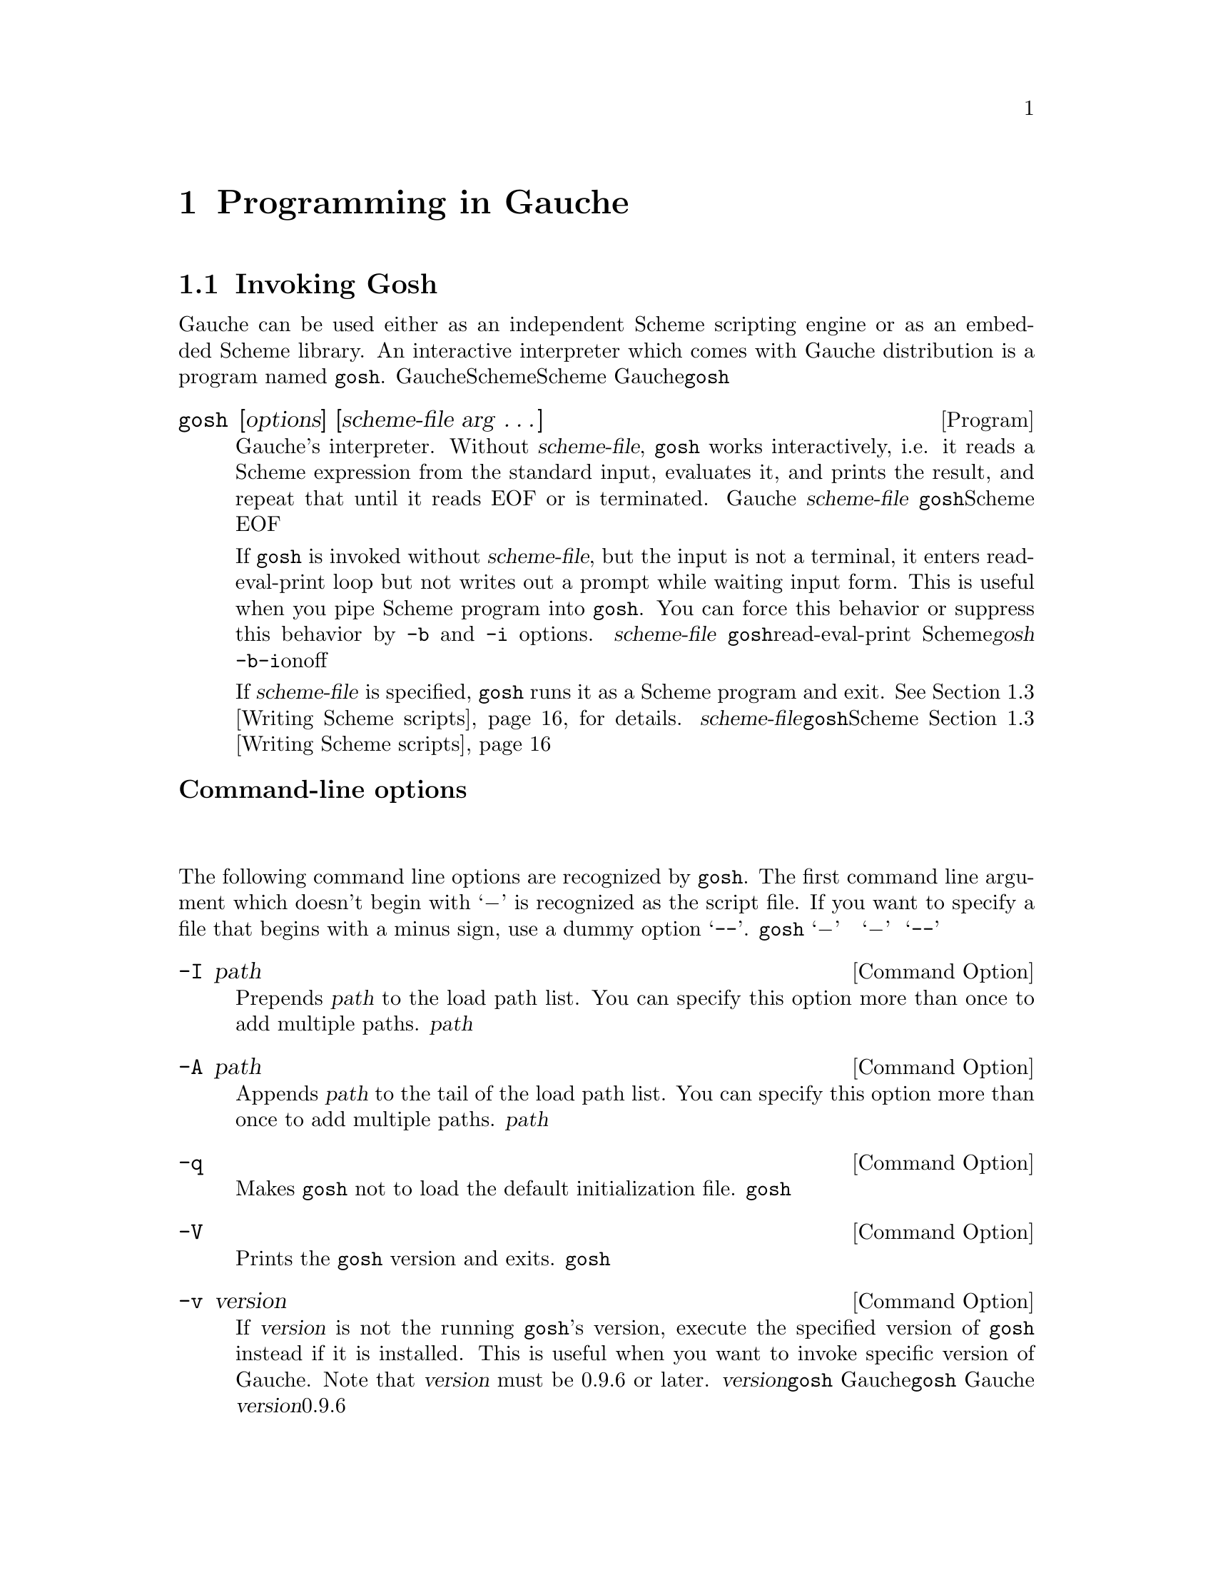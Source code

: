 @node Programming in Gauche, Core syntax, Concepts, Top
@chapter  Programming in Gauche
@c NODE Gaucheでのプログラミング

@menu
* Invoking Gosh::
* Interactive development::
* Writing Scheme scripts::
* Debugging::
* Platform-dependent features::
* Profiling and tuning::
* Writing Gauche modules::
* Using extension packages::
* Building standalone executables::
@end menu

@node Invoking Gosh, Interactive development, Programming in Gauche, Programming in Gauche
@section Invoking Gosh
@c NODE Gaucheを起動する

@c EN
Gauche can be used either as an independent Scheme scripting engine
or as an embedded Scheme library.   An interactive interpreter
which comes with Gauche distribution is a program named @code{gosh}.
@c JP
Gaucheは独立したSchemeスクリプティングエンジンとしても、組み込みのSchemeライブラリとしても
使うことができます。Gaucheのディストリビューションには、@code{gosh}という
インタラクティブなインタプリタが附属しています。
@c COMMON

@deftp {Program} gosh [options] [scheme-file arg @dots{}]
@c EN
Gauche's interpreter.   Without @var{scheme-file}, @code{gosh} works
interactively, i.e. it reads a Scheme expression from the standard input,
evaluates it, and prints the result, and repeat that until it reads EOF or
is terminated.
@c JP
Gaucheのインタプリタです。  @var{scheme-file}が与えられなければ、
@code{gosh}はインタラクティブに動作します。すなわち、標準入力からScheme式を読み込み、
それを評価して結果をプリントするという動作を、EOFを読むか明示的に終了させられるまで
続けます。
@c COMMON

@c EN
If @code{gosh} is invoked without @var{scheme-file}, but the input
is not a terminal, it enters read-eval-print loop but not writes
out a prompt while waiting input form.  This is useful when you
pipe Scheme program into @code{gosh}.  You can force this behavior
or suppress this behavior by @code{-b} and @code{-i} options.
@c JP
もし@var{scheme-file}が与えられておらず、しかし入力が端末でない場合、
@code{gosh}はread-eval-printループに入りますが、入力待ちの際にプロンプトを
表示しません。これはScheme式をパイプで@var{gosh}に処理させる場合に便利です。
@code{-b}または@code{-i}オプションでこの動作を強制的にonまたはoffできます。
@c COMMON

@c EN
If @var{scheme-file} is specified, @code{gosh} runs it as a
Scheme program and exit.
@xref{Writing Scheme scripts}, for details.
@c JP
@var{scheme-file}が与えられた場合、@code{gosh}はそれをSchemeプログラムとして
ロードし、終了します。この動作に関しては@ref{Writing Scheme scripts}を参照して
下さい。
@c COMMON
@end deftp

@c EN
@subheading Command-line options
@c JP
@subheading コマンドラインオプション
@c COMMON

@c EN
The following command line options are recognized by @code{gosh}.
The first command line argument which doesn't begin with `@minus{}'
is recognized as the script file.  If you want to specify a file
that begins with a minus sign, use a dummy option `@code{--}'.
@c JP
@code{gosh}には以下のようなコマンドラインオプションがあります。
`@minus{}' で始まらない最初のコマンドライン引数がスクリプトファイルと認識されます。
スクリプトファイル名が `@minus{}' で始まっている可能性がある場合は、ダミーオプション
`@code{--}' をスクリプトファイル名の前に置いて下さい。
@c COMMON

@deftp {Command Option} -I path
@c EN
Prepends @var{path} to the load path list.
You can specify this option more than once to add multiple paths.
@c JP
@var{path}をロードパスのリストの最初に加えます。このオプションは複数指定できます。
@c COMMON
@end deftp

@deftp {Command Option} -A path
@c EN
Appends @var{path} to the tail of the load path list.
You can specify this option more than once to add multiple paths.
@c JP
@var{path}をロードパスのリストの末尾に加えます。このオプションは複数指定できます。
@c COMMON
@end deftp

@deftp {Command Option} -q
@c EN
Makes @code{gosh} not to load the default initialization file.
@c JP
@code{gosh}が起動時にシステムの初期化ファイルをロードしないようにします。
@c COMMON
@end deftp

@deftp {Command Option} -V
@c EN
Prints the @code{gosh} version and exits.
@c JP
@code{gosh}のバージョンを表示して終了します。
@c COMMON
@end deftp

@deftp {Command Option} -v version
@c EN
If @var{version} is not the running @code{gosh}'s version, execute the
specified version of @code{gosh} instead if it is installed.
This is useful when you want to invoke specific version of Gauche.
Note that @var{version} must be 0.9.6 or later.
@c JP
@var{version}が実行された@code{gosh}のバージョンでなく、かつ指定されたバージョンの
Gaucheがシステムにインストールされていた場合、指定バージョンの@code{gosh}をかわりに起動します。
これは、Gaucheのバージョンを特定して実行したい場合に便利です。
なお、この機能で指定できる@var{version}は0.9.6かそれ以降のみです。
@c COMMON
@end deftp


@deftp {Command Option} -u module
@c EN
Use @var{module}.  Before starting execution of @var{scheme-file} or entering
the read-eval-print loop, the specified module is @var{use}d, i.e.
it is loaded and imported (@xref{Defining and selecting modules}, for details of @code{use}).
You can specify this option more than once to use multiple modules.
@c JP
起動後、インタラクティブなread-eval-printループに入る前、もしくは@var{scheme-file}
をロードする前に@var{module}を``use''します。つまりそのモジュールがロードされ
インポートされます。(@code{use}の詳細については@ref{Defining and selecting modules}を参照して下さい。)
このオプションは複数指定できます。
@c COMMON
@end deftp

@deftp {Command Option} -l file
@c EN
Load @var{file} before starting execution of @var{scheme-file} or entering
the read-eval-print loop.   The file is loaded in the same way as
@code{load} (@pxref{Loading Scheme file}).
You can specify this option more than once to load multiple files.
@c JP
起動後、インタラクティブなread-eval-printループに入る前、もしくは@var{scheme-file}
をロードする前に@var{file}をロードします。ロードの詳細については@ref{Loading Scheme file}
を参照して下さい。このオプションは複数指定できます。
@c COMMON
@end deftp

@deftp {Command Option} -L file
@c EN
Load @var{file} like @code{-l}, but if @var{file} does not exist,
this silently ignores it instead of reporting an error.
This option can also be specified multiple times.
@c JP
@code{-l}オプションと同様に@var{file}をロードしますが、
@var{file}が見つからなかった場合はエラーを報告せずに黙って無視します。
このオプションも複数指定できます。
@c COMMON
@end deftp

@deftp {Command Option} -e scheme-expression
@c EN
Evaluate @var{scheme-expression}
before starting execution of @var{scheme-file} or entering
the read-eval-print loop.   Evaluation is done in the
@var{interaction-environment} (@pxref{Eval and repl}).
You can specify this option more than once to evaluate multiple expressions.
@c JP
起動後、インタラクティブなread-eval-printループに入る前、もしくは@var{scheme-file}
をロードする前に@var{scheme-expression}を評価します。評価は
@var{interaction-environment}中で行われます(@ref{Eval and repl}参照)。
このオプションは複数指定できます。
@c COMMON
@end deftp

@deftp {Command Option} -E scheme-expression
@c EN
Same as -e, except the @var{scheme-expression} is read
as if it is surrounded by parenthesis.  For example:
@c JP
オプション-eとほぼ同じですが、@var{scheme-expression}は
それが括弧で囲まれているかのように読まれます。
このオプションは複数指定できます。例：
@c COMMON
@example
% gosh -umath.const -E"print (sin (* pi/180 15))" -Eexit
0.25881904510252074
@end example
@end deftp

@deftp {Command Option} -b
@c EN
Batch. Does not print prompts even if the input is a terminal.
@c JP
バッチ。入力が端末であってもプロンプトを出さないようにします。
@c COMMON
@end deftp

@deftp {Command Option} -i
@c EN
Interactive. Print prompts even if the input is not a terminal.
@c JP
インタラクティブ。入力が端末で無くてもプロンプトを出すようにします。
@c COMMON
@end deftp

@deftp {Command Option} -m module
@c EN
When a script file is given,
this option makes the module named @var{module} in which
the @code{main} procedure is looked for, instead of the @code{user} module.
See @ref{Writing Scheme scripts} for the details of executing scripts.

If the named module doesn't exist after loading the script,
an error is signaled.

This is useful to write a Scheme module that can also be executed
as a script.
@c JP
スクリプトファイルが与えられた場合に、@code{main}手続きを
探すモジュールを指定します。デフォルトでは@code{user}モジュールが探されます。
スクリプトの実行について詳しくは@ref{Writing Scheme scripts}を見てください。

@var{module}で指定されたモジュールが、スクリプトファイルのロード後にも
存在しない場合は、エラーが報告されます。

このオプションは、スクリプトとしても使えるようなSchemeモジュールを書く際に便利です。
@c COMMON
@end deftp

@deftp {Command Option} -f compiler-option
@c EN
This option controls compiler and runtime behavior.  For now we have
following options available:
@table @asis
@item case-fold
Ignore case for symbols.
@item include-verbose
Reports whenever a file is included.
Useful to check precisely which files are included in what order.

@item load-verbose
Reports whenever a file is loaded.
Useful to check precisely which files are loaded in what order.
@item no-inline
Prohibits the compiler from inlining procedures and constants. Equivalent to
no-inline-globals, no-inline-locals, no-inline-constants
and no-inline-setters combined.
@item no-inline-constants
Prohibits the compiler from inlining constants.
@item no-inline-globals
Prohibits the compiler from inlining global procedures.
@item no-inline-locals
Prohibits the compiler from inlining local procedures.
@item no-inline-setters
Prohibits the compiler from inlining setters.
@item no-lambda-lifting-pass
Prohibits the compiler from running lambda-lifting pass.
@item no-post-inline-pass
Prohibits the compiler from running post-inline optimization pass.
@item no-source-info
Don't keep source information for debugging.  Consumes less memory.
@item safe-string-cursors
String cursors used on wrong strings will raise an error. This may
cause performance problems because all cursors will be allocated on
heap. @xref{String cursors}.
@item test
Adds "@code{../src}" and "@code{../lib}" to the load path before loading
initialization file.  This is useful when you want to test the
compiled @code{gosh} REPL without installing it.
@item warn-legacy-syntax
Warns if the reader sees legacy hex-escape syntax in string literals.
@xref{Reader lexical mode}.
@xref{Case-sensitivity}.
@end table
@c JP
このオプションはコンパイラとランタイムの動作に影響を与えます。
今のところ、次のオプションのみが@var{compiler-option}として有効です。
@table @asis
@item no-inline
一切のインライン展開を行いません。このオプションは以下の no-inline-globals
no-inline-locals および no-inline-constants を同時に指定したのと等価です。
@item no-inline-globals
大域(global)関数のインライン展開を展開を行ないません。
@item no-inline-locals
局所(local)関数のインライン展開を展開を行ないません。
@item no-inline-constants
定数のインライン展開を行ないません。
@item no-post-inline-pass
インライン展開後に再び最適化パスを走らせるのを抑止します。
@item no-lambda-lifting-pass
lambda lifting最適化パスを抑止します。
@item no-source-info
デバッグのためのソースファイル情報を保持しません。メモリの使用量は小さくなります。
@item load-verbose
ファイルがロードされる時にそれを報告します。
正確にどのファイルがどういう順序でロードされているかを調べるのに便利です。
@item include-verbose
ファイルがincludeされる時にそれを報告します。
正確にどのファイルがどういう順序でincludeされているかを調べるのに便利です。
@item warn-legacy-syntax
文字列リテラル中に古い形式の16進数エスケープ形式があったら警告します。
@ref{Reader lexical mode} を参照して下さい。
@item case-fold
シンボルの大文字小文字を区別しません。
@ref{Case-sensitivity} を参照して下さい。
@item test
"@code{../src}" と "@code{../lib}" を、初期化ファイルを読む前に
ロードパスに加えます。これは、作成された@code{gosh}をインストールせずに
実行してみるのに便利です。
@end table
@c COMMON
@end deftp

@deftp {Command Option} -p profiler-option
@c EN
Turn on the profiler.  The following @var{profiler-option} is recognized:
@c JP
プロファイラを有効にします。以下のような@var{profiler-option}が
今のところサポートされています。
@c COMMON

@table @code
@item time
@c EN
Records and reports time spent on function calls and number of times
each function is called.
@c JP
関数中で費された時間と、各関数が呼ばれた回数を記録して報告します。
@c COMMON
@item load
@c EN
Records and reports time spent on loading each modules.
Useful to tune start-up time of the scripts.
(Results are in elapsed time).
@c JP
各モジュールをロードするのにかかった時間を記録して報告します。
スクリプトの起動時間をチューンするのに便利です
(実経過時間が報告されます)。
@c COMMON
@end table

@c EN
See @ref{Using profiler} for the details of the profiler.
@c JP
詳しくは@ref{Using profiler}を参照して下さい。
@c COMMON
@end deftp

@deftp {Command Option} -r standard-revision
@c EN
Start @code{gosh} with an environment of the specified revision
of Scheme standard.  Currently only 7 is supported as
@var{standar-revision}.

By default, @code{gosh} starts with @code{user} module, which inherits
@code{gauche} module.  That means you can use whole Gauche core
procedures by default without explicitly declaring it.

Proper R7RS code always begins with either @code{define-library}
or R7RS-style @code{import} form, and Gauche recognizes it and
automatically switch to R7RS environments so that R7RS scripts and libraries
can be executed by Gauche without special options.
However, users who are learning R7RS Scheme may be confused
when the initial environment doesn't look like R7RS.

By giving @code{-r7} option, @code{gosh} starts with @code{r7rs.user} module
that extends the @code{r7rs} module, which defines two R7RS forms,
@code{import} and @code{define-library}.

If you invoke @code{gosh} into an interactive REPL mode with @code{-r7} option,
all standard R7RS-small libraries (except @code{(scheme r5rs)}) are already
imported for your convenience.

@xref{Library modules - R7RS standard libraries}, for the details on
how Gauche supports R7RS.

(Note: The @code{-r7} option doesn't change reader lexical mode
(@pxref{Reader lexical mode}) to @code{strict-r7}.  That's because
using @code{strict-r7} mode by default prevents many Gauche code
from being loaded.)
@c JP
@code{gosh}を、指定されたリビジョンのScheme標準環境で起動します。
現在のバージョンでは@var{standard-revision}として7のみがサポートされます。

デフォルトでは、@code{gosh}起動時のモジュールは@code{user}モジュールで、
これは@code{gauche}モジュールを継承しています。すなわち、特に何も指定しないでも
Gaucheのコア関数は全て使えるようになっています。

正しいR7RSプログラムは常に@code{define-library}フォームか
R7RS式の@code{import}フォームで始まり、Gaucheはそれらを見つけると
自動的にR7RS環境へと切り替えるので、特になにもしなくても
R7RSスクリプトやライブラリを使うことはできます。
しかし、R7RS Schemeを勉強中のユーザにとっては、最初に入る環境が
R7RSでないと混乱してしまうかもしれません。

@code{-r7}オプションが与えられると、@code{gosh}は起動時のモジュールを
@code{r7rs.user}モジュールにします。これは@code{r7rs}モジュールを継承した
もので、@code{import}と@code{define-library}だけが定義されています。

@code{-r7}をつけた@code{gosh}を対話REPLとして起動した場合は、簡便のために
@code{(scheme r5rs)}を除く全てのR7RS-smallライブラリが
importされた状態になっています。

GaucheがR7RSをどのようにサポートしているかの詳細については
@ref{Library modules - R7RS standard libraries}を参照してください。

(註: @code{-r7}オプションは、リーダ字句モードを@code{strict-r7}に
替えることはしません。@code{strict-r7}モードをデフォルトにすると、
多くのGaucheコードをロードすることができなくなるからです。リーダ字句モードについては
@ref{Reader lexical mode}を参照してください。)
@c COMMON
@end deftp


@deftp {Command Option} @code{--}
@c EN
When @code{gosh} sees this option, it stops processing the options
and takes next command line argument as a script file.  It is useful
in case if you have a script file that begins with a minus sign,
although it is not generally recommended.
@c JP
このオプションに出会うと、@code{gosh}はオプションの解析を止めて、その次の引数を
無条件に@var{scheme-file}であると見倣します。@var{scheme-file}がマイナス記号で
始まっている場合に必要です。
@c COMMON
@end deftp

@c EN
The options -I, -A, -l, -u, -e and -E are processes in the order
of appearance.  For example, adding a load path by -I affects the
-l and -u option after it but not before it.
@c JP
オプション-I, -A, -l, -u, -e 及び -E は、それらがコマンドライン引数として
出現した順に処理されます。例えば、-Iにより追加されるロードパスは
それ以降の-lや-uオプションに影響を与えますが、それ以前のものには影響を
与えません。
@c COMMON

@c EN
@subheading Environment variables
@c JP
@subheading 環境変数
@c COMMON

@c EN
The following environment variables are recognized:
@c JP
以下の環境変数を認識します。
@c COMMON

@deftp {Environment variable} GAUCHE_AVAILABLE_PROCESSORS
@c EN
You can get the number of system's processors by
@code{sys-available-processors} (@pxref{Environment inquiry});
libraries/programs may use this info to optimize number of
parallel threads.  But you might change that, for testing
and benchmarking---e.g. a program automatically uses
8 threads if there are 8 cores, but you might want to run it
with 1, 2, 4 threads as well to see the effect of parallelization.
This environment variable overrides
the return value of @code{sys-available-processors}.
@c JP
@code{sys-available-processors} でシステムのプロセッサ数を
取得できます(@ref{Environment inquiry}参照)。
ライブラリやプログラムの中には、その数に基づいて並行に走るスレッド数を
調整するものがあります。けれども、テストやベンチマークでその数を
変えたいと思うことがあるかもしれません。例えば、8コア上では自動的に
8スレッド使うプログラムがあったとして、並列化の効果を見るためにその
プログラムを1,2,4スレッドで走らせてベンチマークを取る、といった場合です。
この環境変数は、@code{sys-available-processors}が返す値を上書きします。
@c COMMON
@end deftp

@deftp {Environment variable} GAUCHE_CHECK_UNDEFINED_TEST
@c EN
Warn if @code{#<undef>} is used in the test expression of branch.

In boolean context, @code{#<undef>} counts true.  It is also
often the case that a procedure returns @code{#<undef>} when
the return value doesn't matter, and you shouldn't rely on
the value that is supposed not to matter--the procedure may
change the return value in future (which should be ok, since
the value shouldn't have mattered), which can cause unintentional
and hard-to-track bugs.
@xref{Undefined values}, for the details.

We strongly recommend users to turn on this warning.  In future,
we plan to make this default.
@c JP
@code{#<undef>}が条件式のテスト式に使われた場合に警告を出します。

真偽値判定では@code{#<undef>}は真とみなされます。しかし、
@code{#<undef>}を返す手続きはしばしば、
「戻り値に意味はない」ことを示すためにそれを返しています。
戻り値に意味がないなら、その値に依存したコードを書くべきではありません。
もし、手続きが将来、もともと意味が無いのだからと戻り値を変えた場合に、
@code{#<undef>}に依存してたコードは壊れる可能性があります。
詳しくは@xref{Undefined values}を参照してください。

この機能はなるべくONtにしておくようにお勧めします。
将来はデフォルトで警告を出すようにする予定です。
@c COMMON
@end deftp


@deftp {Environment variable} GAUCHE_DYNLOAD_PATH
@c EN
You can specify additional load paths for dynamically loaded
objects by this environment variable, delimiting the paths by '@code{:}'.
The paths are appended before the system default load paths.

@xref{Loading dynamic library}, for the details of how Gauche
finds dynamically loadable objects.
@c JP
この変数によって、動的にロードするオブジェクト用の追加ロードパスを
指定できます。パスは '@code{:}' で区切ります。
この変数によって指定されたパスはシステムのデフォルトのロードパスの前に
連結されます。

Gaucheが動的にロードするオブジェクトファイルを探す方法については
@ref{Loading dynamic library}を参照してください。
@c COMMON
@end deftp

@deftp {Environment variable} GAUCHE_EDITOR
@deftpx {Environment variable} EDITOR
@c EN
This is used by @code{ed} procedure in @code{gauche.interactive} module.
@xref{Interactive session}, for the details.
@c JP
これは@code{gauche.interactive}モジュールの@code{ed}手続きで使われます。
詳しくは@ref{Interactive session}を参照してください。
@c COMMON
@end deftp

@deftp {Environment variable} GAUCHE_HISTORY_FILE
@c EN
If Gauche is invoked with @code{GAUCHE_READ_EDIT} enabled (see below),
the REPL history is kept in @file{~/.gosh_history} by default.
This environment variable overrides the history file.
To prohibit saving history, set an empty string to this variable.
If the process is suid/sgid-ed, history won't be saved.
@c JP
@code{GAUCHE_READ_EDIT}が有効になっている場合、REPLのヒストリが
@file{~/.gosh_history}に保存されます。この環境変数で
別のヒストリ保存ファイル名を指定できます。
(プロセスがsuid/sgidされている場合はヒストリは保存されません)。
@c COMMON
@end deftp

@deftp {Environment variable} GAUCHE_KEYWORD_DISJOINT
@deftpx {Environment variable} GAUCHE_KEYWORD_IS_SYMBOL
@c EN
These two environment variables affect whether keywords are treated
as symbols or not.  @xref{Keywords}, for the details.
@c JP
この二つの環境変数は、キーワードがシンボルとして扱われるかどうかに影響します。
詳しくは@ref{Keywords}を参照してください。
@c COMMON
@end deftp

@deftp {Environment variable} GAUCHE_LEGACY_DEFINE
@c EN
Make the behavior of toplevel @code{define} the same as
0.9.8 and before.
It allows certain legacy programs that aren't valid R7RS.
@xref{Into the Scheme-Verse}, for the details.
@c JP
トップレベルの@code{define}の振る舞いを0.9.8およびそれ以前のものに
合わせます。これは、厳密にはR7RSに従わない、古いコードを走らせる必要が
ある場合に使ってください。詳しくは
@ref{Into the Scheme-Verse}参照。
@c COMMON
@end deftp

@deftp {Environment variable} GAUCHE_LOAD_PATH
@c EN
You can specify additional load paths by this environment
variable, delimiting the paths by '@code{:}'.
The paths are appended before the system default load paths.

@xref{Loading Scheme file}, for the details of how Gauche finds
files to load.
@c JP
この環境変数によって、追加するロードパスを指定できます。
パスは '@code{:}' で区切ります。
この変数によって指定されたパスはシステムのデフォルトのロードパスの前に
連結されます。

GaucheがロードするSchemeファイルを見つける方法について詳しくは
@ref{Loading Scheme file}を参照してください。
@c COMMON
@end deftp

@deftp {Environment variable} GAUCHE_MUTABLE_LITERALS
@c EN
Allow literal lists and vectors to be mutated.  Such code isn't a
valid Scheme program and causes an error,
but Gauche didn't enforce the restriction
on 0.9.9 and before, so some legacy code may accidentally mutates
literals.  Set this environment variables to run such old programs.
@xref{Literals}, for the details.
@c JP
リテラルリストとリテラルベクタの改変を許します。
そういったコードは正しいSchemeプログラムではなく、今のGaucheはエラーを投げますが、
0.9.9とそれ以前のバージョンではリテラルリストとリテラルベクタの変更はチェックされて
いませんでした。うっかりリテラルを変更してしまっている古いコードを走らせたい場合のみ
この環境変数をセットしてください。詳しくは@xref{Literals}参照。
@c COMMON
@end deftp

@deftp {Environment variable} GAUCHE_QUASIRENAME_MODE
@c EN
This affects @code{quasirename} behavior, to keep the backward
compatibility with 0.9.7 and before.
@xref{Explicit-renaming macro transformer}, for the details.
@c JP
これは@code{quasirename}の振る舞いに影響を与え、
0.9.7以前との互換性のために使われます。詳しくは
@ref{Explicit-renaming macro transformer}を参照してください。
@c COMMON
@end deftp


@deftp {Environment variable} GAUCHE_READ_EDIT
@c EN
This is used by @code{gauche.interactive} module to enable line-editor
on REPL prompt.  @xref{Interactive development}, for the details.
@c JP
これはREPLプロンプトで行編集機能を利用可能にするために
@code{gauche.interactive}で使われます。
詳しくは@ref{Interactive development}を参照してください。
@c COMMON
@end deftp

@deftp {Environment variable} GAUCHE_REPL_NO_PPRINT
@c EN
This is used by @code{gauche.interactive} module to suppress
pretty-printing on REPL prompt.
@xref{Interactive development}, for the details.
@c JP
これはREPLプロンプトでプリティプリントを抑制するために
@code{gauche.interactive}で使われます。
詳しくは@ref{Interactive development}を参照してください。
@c COMMON
@end deftp

@deftp {Environment variable} GAUCHE_SUPPRESS_WARNING
@c EN
Suppress system warnings (@code{WARNING: ...}).  Not generally recommended;
use only if you absolutely need to.
@c JP
システムの警告(@code{WARNING: ...})を抑止します。気軽に使うべきではありません。
どうしても必要な場合のみ使ってください。
@c COMMON
@end deftp

@deftp {Environment variable} GAUCHE_TEST_RECORD_FILE
@c EN
This is used by @code{gauche.test} module (@pxref{Unit testing}).
If defined, names a file the test processes
keep the total statistics.
@c JP
@code{gauche.test}モジュールで使われます(@ref{Unit testing}参照)。
定義されていた場合、その値を名前とするファイルにテストの統計が記録されます。
@c COMMON
@end deftp

@deftp {Environment variable} GAUCHE_TEST_REPORT_ERROR
@c EN
This is used by @code{gauche.test} module (@pxref{Unit testing}).
If defined, reports stack trace to stderr
when the test thunk raises an error (even when it is expected).
Useful for diagnosis of unexpected errors.
@c JP
@code{gauche.test}モジュールで使われます(@ref{Unit testing}参照)。
定義されていた場合、テストのthunkがエラーを報告した場合に、
スタックトレースを標準エラー出力に表示します
(エラーがもともと期待されているテストでも出力されます)。
予想外のエラー発生の原因を調べるのに便利です。
@c COMMON
@end deftp


@deftp {Environment variable} TMP
@deftpx {Environment variable} TMPDIR
@deftpx {Environment variable} TEMP
@deftpx {Environment variable} USERPROFILE
@c EN
These may affect the return value of @code{sys-tmpdir}.
Different environment variables may be used on different platforms.
@xref{Pathnames}, for the details.
@c JP
これらは@code{sys-tmpdir}の返り値に影響を与えます。プラットフォームによって
参照される環境変数は異なります。@ref{Pathnames}を参照してください。
@c COMMON
@end deftp


@c EN
@subheading Windows-specific executable
@c JP
@subheading Windows特有の実行ファイル
@c COMMON

@c EN
On Windows-native platforms (mingw), two interpreter executables are
installed.  @code{gosh.exe} is compiled as a Windows console
application and works just like ordinary @code{gosh}; that is,
it primarily uses standard i/o for communication.
Another executable, @code{gosh-noconsole.exe}, is compiled
as a Windows no-console (GUI) application.  It is not attached
to a console when it is started.  Its standard input is connected
to the @code{NUL} device.  Its standard output and standard error
output are special ports which open a new console when something
is written to them for the first time.  (NB: This magic only works
for output via Scheme ports; direct output from low-level C libraries
will be discarded.)
@c JP
Windowsネイティブ環境(mingw)では、インタプリタとしてふたつの
実行ファイルがインストールされます。
@code{gosh.exe}はWindowsコンソールアプリケーションとしてコンパイルされ、
普通の@code{gosh}のように、標準入出力を第一の通信手段とします。
もう一つの実行ファイル@code{gosh-noconsole.exe}はWindows非コンソールアプリケーション
としてコンパイルされています。こちらは起動時にコンソールに接続されません。
標準入力は@code{NUL}デバイスに接続されます。標準出力と標準エラー出力は
特殊なポートに接続され、最初に書き込みがあった時点で新たなコンソールが作られて
出力されます。(このトリックはSchemeポート経由の出力のみで動きます。
低レベルのCライブラリが標準出力や標準エラー出力に直接書き出したデータは捨てられます)。
@c COMMON

@c EN
The main purpose of @code{gosh-noconsole.exe} is for Windows
scripting.   If a Scheme script were associated to @code{gosh.exe}
and invoked from Explorer, it would always open a new
console window, which is extremely annoying.
If you associate Scheme scripts to @code{gosh-noconsole.exe} instead,
you can avoid console from popping up.
@c JP
@code{gosh-noconsole.exe}の目的は、Windows上でのスクリプティングです。
Schemeスクリプトがもし@code{gosh.exe}に関連付けられていたとしたら、
Explorerからそのスクリプトを起動するたびに、
必ず新しいコンソールウィンドウが開くので非常に煩わしいです。
Schemeスクリプトを@code{gosh-noconsole.exe}に
関連づけておけば、この煩わしいコンソールの出現を抑制できます。
@c COMMON

@c EN
If you're using the official Windows installer, Scheme scripts
(@file{*.scm}) have already associated to @code{gosh-noconsole.exe}
and you can invoke them by double-clicking on Explorer.
Check out some examples under @file{C:\Program Files\Gauche\examples}.
@c JP
Windows版のオフィシャルのインストーラを使ってGaucheをインストールしたなら、
Schemeスクリプト(@file{*.scm})は既に@code{gosh-noconsole.exe}に
関連づけられているので、ExplorerからSchemeスクリプトをダブルクリックすれば
Schemeプログラムを走らせることができます。
@file{C:\Program Files\Gauche\examples}の下にいくつかサンプルが
あります
@c COMMON

@c ----------------------------------------------------------------------
@node Interactive development, Writing Scheme scripts, Invoking Gosh, Programming in Gauche
@section Interactive development
@c NODE  インタラクティブな開発

@c EN
When @code{gosh} is invoked without any script files,
it goes into interactive read-eval-print loop (REPL).
@c JP
スクリプトファイルが与えられなかった場合、
@code{gosh}はインタラクティブなread-eval-printループ(REPL)に入ります。
@c COMMON

@c EN
To exit the interpreter, type EOF (usually Control-D in Unix terminals)
or evaluate @code{(exit)}.
@c JP
インタプリタを終了するには、EOF文字(Unix端末では通常Control-D)をタイプするか、
@code{(exit)}を評価します。
@c COMMON

@c EN
In the interactive session, @code{gosh} loads and
imports @code{gauche.interactive}
module (@pxref{Interactive session}) into @code{user} module, for the
convenience.  Also, if there's a file @file{.gaucherc} under
the user's home directory.
You may put settings there that would help interactive debugging.
(As of Gauche release 0.7.3,
@file{.gaucherc} is no longer loaded when @code{gosh} is run
in script mode.)

Note that @file{.gaucherc} is always loaded in the @code{user} module,
even if @code{gosh} is invoked with @code{-r7} option.  The file
itself is a Gauche-specific feature, so you don't need to consider
portability in it.
@c JP
インタラクティブセッションでは、@code{gosh}は
@code{gauche.interactive}モジュールをロードして@code{user}モジュールにインポートします
(@ref{Interactive session}参照)。
また、ユーザーのホームディレクトリに@file{.gaucherc}という
ファイルがあればそれもロードされます。
インタラクティブデバッグに便利な設定をそこに書いておくことができます。
(Gauche release 0.7.3から、@file{.gaucherc}はgoshがスクリプトモードで
起動された時は読まれなくなりました。)

@code{.gaucherc}は常に@code{user}モジュールへとロードされます
(@code{gosh}が@code{-r7}オプションつきで起動されていてもそうです)。
@code{.gaucherc}を自動で読み込む、という機能自体がGauche特有の機能ですから、
そこでポータビリティを考慮する必要はないわけです。
@c COMMON

@c EN
I recommend you to run @code{gosh} inside Emacs, for it has
rich features useful to interact with internal Scheme process.
Put the following line to your @file{.emacs} file:
@example
(setq scheme-program-name "gosh -i")
@end example
And you can run @code{gosh} by @key{M-x run-scheme}.
@c JP
@code{gosh}をEmacs内部で走らせることをお勧めします。
EmacsはSchemeサブプロセスを操作するための豊富な機能を持っています。
次の行を@file{.emacs}に加えておくと、@key{M-x run-scheme} で
Emacsのバッファ内で@code{gosh}が走ります。
@example
(setq scheme-program-name "gosh -i")
@end example
@c COMMON

@c EN
You can turn on input-editing by an
environment variable @code{GAUCHE_READ_EDIT} or a command-line option
@code{-fread-edit}.  @xref{Input editing}, for the details.
@c JP
@code{GAUCHE_READ_EDIT}環境変数や@code{-fread-edit}オプションによって、
入力のエディットが可能になります。
詳しくは@ref{Input editing}を参照してください。
@c COMMON

@c EN
If you want to use multibyte characters in the interaction,
make sure your terminal's settings is in sync with @code{gosh}'s
internal character encodings.
@c JP
対話環境でマルチバイト文字を使う場合は、端末の文字エンコーディングを@code{gosh}の
内部エンコーディングと合わせるようにして下さい。
@c COMMON

@menu
* Working in REPL::
* Input editing::
@end menu

@node Working in REPL, Input editing, Interactive development, Interactive development
@subsection Working in REPL
@c NODE REPLでの開発

@c EN
When you enter REPL, Gauche prompts you to enter a Scheme expression:
@c JP
REPLに入ると、Gaucheはプロンプトを出してScheme式の入力を待ちます。
@c COMMON

@example
gosh>
@end example

@c EN
(If you enable input editing, the prompt shows @code{gosh$} instead
of @code{gosh>}.  @xref{Input editing}, for the details.)
@c JP
(入力編集機能をオンにしている場合は、プロンプトが@code{gosh>}ではなく
@code{gosh$}になります。詳しくは@ref{Input editing}を参照してください。)
@c COMMON

@c EN
After you complete a Scheme expression and type ENTER,
the result of evaluation is printed.
@c JP
完全なScheme式を入力してENTERをタイプすると、そのS式の評価結果が表示されます。
@c COMMON

@example
gosh> @i{(+ 1 2)}
3
gosh>
@end example

@c EN
The REPL session binds the last three results of evaluation
in the global variables @code{*1}, @code{*2} and @code{*3}.
You can use the previous results via those history variables
in subsequent expressions.
@c JP
REPLセッションは、過去3回分の評価結果をグローバル変数
@code{*1}、@code{*2}、@code{*3} に束縛します。これらのヒストリ変数を
使って、以前の結果を後続の式の中で使えます。
@c COMMON

@example
gosh> @i{*1}
3
gosh> @i{(+ *2 3)}
6
@end example

@c EN
If the Scheme expression yields multiple values
(@pxref{Multiple values}), they are printed one by one.
@c JP
Scheme式が複数の値を返した場合
(@ref{Multiple values}参照)は、各値が順に表示されます。
@c COMMON

@example
gosh> @i{(min&max 1 -1 8 3)}
-1
8
gosh>
@end example

@c EN
The history variable @code{*1}, @code{*2} and @code{*3} only
binds the first value.  A list of all values are bound to
@code{*1+}, @code{*2+} and @code{*3+}.
@c JP
式が多値を返しても、変数@code{*1}、@code{*2}、@code{*3}
に束縛されるのは最初の値のみです。しかし別のグローバル変数
@code{*1+}、@code{*2+}、@code{*3+}に、全ての値をリストにしたものが
束縛されています。
@c COMMON

@example
gosh> @i{*1}
-1
gosh> @i{*2+}
(-1 8)
@end example

@c EN
(Note that, when you evaluate @code{*1} in the above example, the
history is shifted---so you need to use @code{*2+} to refer to the
result of @code{(min&max 1 -1 8 3)}.)
@c JP
(上の例で、@code{*1}を評価した時点でヒストリがひとつずれてしまっていることに
注意してください。@code{(min&max 1 -1 8 3)}の結果を見るためには
@code{*2+}を参照する必要があります。)
@c COMMON

@c EN
The @code{*history} procedure shows the value of history variables:
@c JP
手続き@code{*history}はヒストリ変数の値を表示します。
@c COMMON

@example
gosh> @i{(*history)}
*1: (-1 8)
*2: -1
*3: -1
gosh>
@end example

@c EN
As a special case, if an evaluation yields zero values, history
isn't updated.   The @code{*history} procedure returns
no values, so merely looking at the history won't change the history
itself.
@c JP
特別な場合として、式の評価がゼロ個の値を返した場合は、ヒストリ変数は更新されません。
@code{*history}手続きはゼロ個の値を返すので、ヒストリを見るだけでヒストリが
進んでしまうということはありません。
@c COMMON

@example
gosh> @i{(*history)}
*1: (-1 8)
*2: -1
*3: -1
gosh> (values)
gosh> @i{(*history)}
*1: (-1 8)
*2: -1
*3: -1
@end example


@c EN
Finally, a global variable @code{*e} is bound to the last uncaught
error condition object.
@c JP
最後に、評価途中で捕捉されないエラーが発生した場合は、エラーコンディションオブジェクトが
グローバル変数@code{*e}に束縛されます。
@c COMMON

@example
gosh> @i{(filter odd? '(1 2 x 4 5))}
*** ERROR: integer required, but got x
Stack Trace:
_______________________________________
  0  (eval expr env)
        At line 173 of "/usr/share/gauche-0.9/0.9.3.3/lib/gauche/interactive.scm"
gosh> @i{*e}
#<error "integer required, but got x">
@end example

@c EN
(The error stack trace may differ depending on your installation.)
@c JP
(エラースタックトレースの表示はインストールの状況によって異なる場合があります。)
@c COMMON

@c EN
In REPL prompt, you can also enter special @emph{top-level commands}
for common tasks.  Top-level commands are not Scheme
expressions, not even S-expressions.
They work like traditional line-oriented shell commands instead.
@c JP
REPLプロンプトではまた、よくある仕事のために、特別な@emph{トップレベルコマンド}を
入力することもできます。トップレベルコマンドはScheme式ではありませんし、S式でさえ
ありません。むしろ、伝統的な行指向のシェルコマンドのように動作します。
@c COMMON

@c EN
Top-level commands are prefixed by comma to be distinguished from
ordinary Scheme expressions.  To see what commands are available,
just type @code{,help} and return.
@c JP
トップレベルコマンドは通常のScheme式と区別するために、コンマで始まります。
どういったコマンドが使えるかを見るには、@code{,help}とタイプしてリターンを
入力してみてください。
@c COMMON

@example
gosh> ,help
You're in REPL (read-eval-print-loop) of Gauche shell.
Type a Scheme expression to evaluate.
A word preceded with comma has special meaning.  Type ,help <cmd>
to see the detailed help for <cmd>.
Commands can be abbreviated as far as it is not ambiguous.

 ,apropos|a  Show the names of global bindings that match the regexp.
 ,cd         Change the current directory.
 ,describe|d Describe the object.
 ,help|h     Show the help message of the command.
 ,history    Show REPL history.
 ,info|doc   Show info document for an entry of NAME, or search entries by REGEXP.
 ,load|l     Load the specified file.
 ,print-all|pa
             Print previous result (*1) without abbreviation.
 ,print-mode|pm
             View/set print-mode of REPL.
 ,pwd        Print working directory.
 ,reload|r   Reload the specified module, using gauche.reload.
 ,sh         Run command via shell.
 ,source     Show source code of the procedure if it's available.
 ,use|u      Use the specified module.  Same as (use module option ...).
@end example

@c EN
To see the help of each individual commands, give the command name
(without comma) to the @code{help} command:
@c JP
それぞれのコマンド特有のヘルプを見るには、コンマを含まないコマンド名を
@code{help}コマンドに与えてください。
@c COMMON

@example
gosh> ,help d
Usage: d|describe [object]
Describe the object.
Without arguments, describe the last REPL result.
@end example

@c EN
The @code{,d} (or @code{,describe}) top-level command describes
the given Scheme object
or the last result if no object is given.  Let's try some:
@c JP
@code{,d} (あるいは@code{,describe})トップレベルコマンドは与えられたSchemeオブジェクト、
または何もオブジェクトが与えられなければ直前の結果のオブジェクトについて、
その説明を表示します。ちょっと試してみましょう。
@c COMMON

@example
gosh> (sys-stat "/home")
#<<sys-stat> 0x2d6adc0>
gosh> ,d
#<<sys-stat> 0x2d6adc0> is an instance of class <sys-stat>
slots:
  type      : directory
  perm      : 493
  mode      : 16877
  ino       : 2
  dev       : 2081
  rdev      : 0
  nlink     : 9
  uid       : 0
  gid       : 0
  size      : 208
  atime     : 1459468837
  mtime     : 1401239524
  ctime     : 1401239524
@end example

@c EN
In the above example, first we evaluated @code{(sys-stat "/home")},
which returns @code{<sys-stat>} object.  The subsequent @code{,d} top-level
command describes the returned @code{<sys-stat>} object.
@c JP
上の例では、まず@code{(sys-stat "/home")}を評価して、結果として
@code{<sys-stat>}オブジェクトが返ってきました。続く@code{,d}コマンドによって
その@code{<sys-stat>}オブジェクトの詳細が表示されています。
@c COMMON

@c EN
The description depends on the type of objects.  Some types of
objects shows extra information.  If you describe an exact integer,
it shows alternative interpretations of the number:
@c JP
表示される情報はオブジェクトの型に依存します。型によっては、追加の情報が
表示される場合もあります。例えば正確な整数を@code{describe}すると、
いくつかの異なる解釈が示されます。
@c COMMON

@example
gosh> ,d 1401239524
1401239524 is an instance of class <integer>
  (#x538537e4, ~ 1.3Gi, 2014-05-28T01:12:04Z as unix-time)
gosh> ,d 48
48 is an instance of class <integer>
  (#x30, #\0 as char, 1970-01-01T00:00:48Z as unix-time)
@end example

@c EN
If you describe a symbol, its known bindings is shown.
@c JP
シンボルを@code{describe}すると、分かっている束縛が示されます。
@c COMMON

@example
gosh> ,d 'filter
filter is an instance of class <symbol>
Known bindings for variable filter:
  In module `gauche':
    #<closure (filter pred lis)>
  In module `gauche.collection':
    #<generic filter (2)>
@end example

@c EN
If you describe a procedure, and its source code location is known,
that is also shown (see the @code{Defined at...} line):
@c JP
手続きを@code{describe}した場合、もし分かっていればそのソースコード上の
場所も表示されます(@code{Defined at ...}の行):
@c COMMON

@example
gosh> ,d string-interpolate
#<closure (string-interpolate str :optional (legacy? #f))> is an
instance of class <procedure>
Defined at "../lib/gauche/interpolate.scm":64
slots:
  required  : 1
  optional  : #t
  optcount  : 1
  locked    : #f
  currying  : #f
  constant  : #f
  info      : (string-interpolate str :optional (legacy? #f))
  setter    : #f
@end example

@c EN
Let's see a couple of other top-level commands.  The @code{,info}
command shows the manual entry of the given procedure, variable, syntax,
module or a class.  (The text is searched from the installed
info document of Gauche.  If you get an error, check if the
info document is properly installed.)
@c JP
他のトップレベルコマンドも見てみましょう。@code{,info}コマンドは
手続き、変数、構文、モジュールもしくはクラス名が与えられると、そのドキュメントを
表示します。(テキストはシステムにインストールされたGaucheのinfoドキュメントから
検索されます。もしエラーが出た場合は、infoドキュメントが正しくインストール
されているかどうか確認してください。)
@c COMMON

@example
gosh> ,info append
 -- Function: append list ...
     [R7RS] Returns a list consisting of the elements of the first LIST
     followed by the elements of the other lists.  The resulting list is
     always newly allocated, except that it shares structure with the
     last list argument.  The last argument may actually be any object;
     an improper list results if the last argument is not a proper list.

gosh> ,info srfi-19
 -- Module: srfi-19
     This SRFI defines various representations of time and date, and
     conversion methods among them.

     On Gauche, time object is supported natively by '<time>' class
     (*note Time::).  Date object is supported by '<date>' class
     described below.

gosh> ,info <list>
 -- Builtin Class: <list>
     An abstract class represents lists.  A parent class of '<null>' and
     '<pair>'.  Inherits '<sequence>'.

     Note that a circular list is also an instance of the '<list>'
     class, while 'list?' returns false on the circular lists and dotted
     lists.
          (use srfi-1)
          (list? (circular-list 1 2)) => #f
          (is-a? (circular-list 1 2) <list>) => #t
@end example

@c EN
You can also give a regexp pattern to @code{,info} command
(@pxref{Regular expressions}).
It shows the entries in the document that match the pattern.
@c JP
また、@code{,info}コマンドに正規表現のパターンを与えることもできます
(@ref{Regular expressions}参照)。
その場合、パターンにマッチするドキュメントの項目の一覧が表示されます。
@c COMMON

@example
gosh> ,info #/^string-.*\?/
string-ci<=?             Full string case conversion:44
                         String comparison:19
string-ci<?              Full string case conversion:43
                         String comparison:18
string-ci=?              Full string case conversion:42
                         String comparison:17
string-ci>=?             Full string case conversion:46
                         String comparison:21
string-ci>?              Full string case conversion:45
                         String comparison:20
string-immutable?        String Predicates:9
string-incomplete?       String Predicates:12
string-null?             SRFI-13 String predicates:6
string-prefix-ci?        SRFI-13 String prefixes & suffixes:28
string-prefix?           SRFI-13 String prefixes & suffixes:26
string-suffix-ci?        SRFI-13 String prefixes & suffixes:29
string-suffix?           SRFI-13 String prefixes & suffixes:27
@end example

@c EN
The @code{,a} command (or @code{,apropos}) shows the global identifiers
matches the given name or regexp:
@c JP
@code{,a} (または@code{,apropos}) は、与えられた名前や正規表現に
マッチするグローバルな識別子を表示します。
@c COMMON

@example
gosh> ,a filter
filter                         (gauche)
filter!                        (gauche)
filter$                        (gauche)
filter-map                     (gauche)
@end example

@c EN
Note: The @code{apropos} command looks for symbols from the
current process---that is, it only shows names that have been loaded
and imported.
But it also mean it can show any name as far as it exists in the
current process, regardless of whether it's a documented API or an
internal entry.

On the other hand, the @code{info}
command searches info document, regardless of the named entity
has loaded into the current process or not.  It doesn't show
undocumented APIs.

You can think that @code{apropos} is an introspection tool,
while @code{info} is a document browsing tool.
@c JP
註: @code{apropos}コマンドは現在のプロセス中から名前を探します。
つまり、既にロードされインポートされた名前しか表示しません。
それは同時に、ロードされてさえいれば、ドキュメントのある公式なAPIか
内部的な非公式なエントリかにかかわらず表示されるということでもあります。

一方、@code{info}コマンドは現在のプロセスにロードされているかどうか
とは関係なく、infoドキュメントから検索します。ドキュメントされていない
APIにはヒットしません。

@code{apropos}はイントロスペクションのツール、
@code{info}はドキュメント参照のツールと考えると良いでしょう。
@c COMMON

@c EN
When the result of evaluation is a huge nested structure,
it may take too long to display the result.  Gauche actually set
a limit of length and depth in displaying structures, so you might
occasionally see the very long or deep list is trucated, with
@dots{} to show there are more items, or @code{#} to show a subtree
is omitted
(Try evaluating @code{(make-list 100)} on REPL).
@c JP
評価結果が巨大な構造になる場合、それを表示するのに時間がかかりすぎる問題があります。
Gaucheはデフォルトで、表示する構造の長さと深さに制限を設けているので、
非常に長い、あるいは深い構造を表示しようとした場合に、@dots{}によって後の方が
省略されたり、@code{#}によって深い構造が省略されたりします
(REPLで@code{(make-list 100)}を評価してみてください。)
@c COMMON

@c EN
You can type @code{,pa} (or @code{,print-all}) toplevel REPL command
to fully redisplay the previous result without omission.
@c JP
直前の結果を省略無しで再表示するには @code{,pa} (もしくは@code{,print-all})
トップレベルREPLコマンドをタイプしてください。
@c COMMON

@c EN
By default, REPL prints out the result using @emph{pretty print}:
@c JP
デフォルトでは、REPLはネストした構造を@emph{プリティプリント}します:
@c COMMON

@example
gosh> ,u sxml.ssax
gosh> (call-with-input-file "src/Info.plist" (cut ssax:xml->sxml <> '()))
(*TOP*
 (*PI* xml "version=\"1.0\" encoding=\"UTF-8\"")
 (plist
  (|@@| (version "1.0"))
  (dict (key "CFBundleDevelopmentRegion") (string "English")
   (key "CFBundleExecutable") (string "Gauche") (key "CFBundleIconFile")
   (string) (key "CFBundleIdentifier") (string "com.schemearts.gauche")
   (key "CFBundleInfoDictionaryVersion") (string "6.0")
   (key "CFBundlePackageType") (string "FMWK") (key "CFBundleSignature")
   (string "????") (key "CFBundleVersion") (string "1.0")
   (key "NSPrincipalClass") (string))))
@end example

@c EN
If you want to turn off pretty printing for some reason,
type @code{,pm pretty #f} (or @code{,print-mode pretty #f}) on the
toplevel prompt, or start @code{gosh} with the environment variable
@code{GAUCHE_REPL_NO_PPRINT} set.
@c JP
何らかの理由でプリティプリントをoffにしたい場合は、
トップレベルプロンプトで@code{,pm pretty #f}
(あるいは@code{,print-mode pretty #f})と打つか、
環境変数@code{GAUCHE_REPL_NO_PPRINT}をセットして@code{gosh}を起動してください。
@c COMMON

@c EN
Type @code{,pm default} to make print mode back to default.
For more details, type @code{,help pm}.
@c JP
プリントモードをデフォルトに戻すには@code{,pm default}とタイプします。
より詳しくは@code{,help pm}を見てください。
@c COMMON

@c EN
Note: If you invoke @code{gosh} with @code{-q} option, which tells
@code{gosh} not to load the initialization files, you still get
a REPL prompt but no fancy features such as history variables
are available.  Those convenience features are implemented in
@code{gauche.interactive} module, which isn't loaded with @code{-q}
option.
@c JP
註: @code{gosh}を@code{-q}オプション (初期化ファイルをロードしない) で
起動した場合もREPLに入りますが、そこではヒストリ変数などは使えません。
REPLの便利機能は@code{gauche.interactive}モジュールで実装されていますが、
@code{-q}オプションをつけると@code{gauche.interactive}がロードされないからです。
@c COMMON

@node Input editing,  , Working in REPL, Interactive development
@subsection Input editing
@c NODE 入力の編集

@c EN
Gauche provides input editing feature on REPL.  Currently it is
an experimental feature and isn't turn on by default, but you can
try it by setting @code{GAUCHE_READ_EDIT} environment variable,
or give @code{-fread-edit} flag to @code{gosh}.
@c JP
GaucheはREPLでの入力の編集機能を備えています。今のところまだ実験段階であり、
デフォルトでは有効になっていませんが、環境変数@code{GAUCHE_READ_EDIT}をセットするか、
@code{gosh}の起動時にオプション@code{-fread-edit}を与えることにより、
使うことができます。
@c COMMON

@c EN
If input editing mode is on, the REPL prompt ends with @code{$}, such
as @code{gosh$}, instead of @code{gosh>}.
@c JP
入力編集モードが有効であれば、REPLのプロンプトが@code{$}で終わります。
例えばデフォルトでは@code{gosh>}のかわりに@code{gosh$}になります。
@c COMMON

@c EN
(NB: Even if you set @code{GAUCHE_READ_EDIT} or give @code{-fread-edit},
input editing may not be turned on if the terminal is not capable to do it.
For example, if you run @code{gosh} inside Emacs, you'll get @code{gosh>}
prompt even you have @code{GAUCHE_READ_EDIT} set.  Of course, you can
use Emacs editing features in such a case instead.)
@c JP
(註: @code{GAUCHE_READ_EDIT}や@code{-fread-edit}が与えられても、
端末が必要な機能を備えていなければ入力編集モードは有効になりません。
例えばEmacs内で@code{gosh}を起動した場合は@code{GAUCHE_READ_EDIT}がセットされていても
プロンプトは@code{gosh>}です。もちろんその場合、Emacsの編集機能が使えるわけですが。)
@c COMMON

@c EN
The key binding is similar to Emacs.  Eventually we'll provide customization
feature.  Before going into details, here's a few quick useful tips.
@c JP
キーバインディングはEmacsと似ています。いずれカスタマイズする機能も提供する予定です。
詳細に立ち入る前に、知っておくと良いヒントをいくつか。
@c COMMON

@itemize @bullet
@item
@c EN
If the screen is garbled somehow, type @code{C-l} (control+l) to clear and
redisplay.
@c JP
スクリーンがぐちゃぐちゃになってしまったら、@code{C-l} (control+l) で
スクリーンがクリアされ、入力中の式が再表示されます。
@c COMMON
@item
@c EN
If you want to turn off editing during REPL session, use @code{,edit off}
toplevel command.
@c JP
REPLセッション中に入力編集モードを切りたくなったら、トップレベルコマンド
@code{,edit off} が使えます。
@c COMMON
@item
@c EN
The input editor only sends a complete S-expression to the evaluator.  If
somehow you want to send the current input as-is (or, in case the editor
has a bug and don't allow you to send a complete S-expression), type
@code{C-M-x} (control-meta-x) to force sending the current input to the
evaluator.
@c JP
入力編集は、完全なS式が入力されて初めてそれを評価器に送ります。
現在の入力をそのままとにかく送りたい場合 (あるいは、入力編集機能のバグで
S式が完結しているのに送ってくれない場合) は、@code{C-M-x} (control-meta-x) を
タイプすると強制的に現在の編集内容が評価器に送られます。
@c COMMON
@item
@c EN
You can type @code{M-h h} to see a brief summary of editor features,
@code{M-h b} to see the list of keymap, or
@code{M-h k} + keystroke to see the help of the key.
(@code{C-h} is the same as backspace).
@c JP
@code{M-h h}で簡単な編集機能のサマリを、
@code{M-h b}でキーマップのリストを、
そして@code{M-h k}に続いてキーを打つことでそのキーの機能のヘルプを見ることができます。
(ヘルプが@code{C-h}でないのは、backspaceと同じキーコードだからです。)
@c COMMON
@item
@c EN
If you suspend @code{gosh}, then resume it by shell's job control feature
(e.g. @code{C-z}, then @code{fg}).
type ENTER to regain editing screen.
@c JP
もしシェルのジョブコントロール機能で@code{gosh}を一回止めてからまた再開した場合
(@code{C-z}で止めて@code{fg}で再開するなど)、ENTERをタイプすることで
編集画面がリストアされます。
@c COMMON
@end itemize

@c EN
@subsubheading Cursor movement
@c JP
@subsubheading カーソル移動
@c COMMON

@c EN
@code{C-f} (forward) and @code{C-b} (backward) moves the cursor forward
and backward character-wise.  @code{C-p} (previous) and @code{C-n} (next)
moves character to previous or next line, if the input already has
multiple lines, or moves to previous or next history.
@c JP
@code{C-f} (forward) と @code{C-b} (backward) はカーソルを一文字前あるいは
一文字後に移動します。@code{C-p} (previous) と @code{C-n} (next) は
カーソルを一行前あるいは一行後に移動します。移動方向に行が無ければ、
入力バッファが一つ前または一つ後のヒストリに置き換わります。
@c COMMON

@c EN
@code{M-f} and @code{M-b} move the cursor forward and backward, word-wise.
@c JP
@code{M-f}と@code{M-b}は単語単位でカーソルを前後に移動します。
@c COMMON

@c EN
@code{C-a} and @code{C-e} to move to the beginning and end of the line,
@code{M-<} and @code{M->} to move to the beginning and end of of the input.
@c JP
@code{C-a}と@code{C-e}は行の先頭または末尾に、
@code{M-<}と@code{M->}は入力バッファの最初または最後にカーソルを移動します。
@c COMMON

@subsubheading Undo

@c EN
@code{C-_} is undo the edit.  You can keep typing @code{C-_} to
undo the edits you've made.
We follow the Emacs model of undo
semantics, which allows ``undoing undoes''.
For the detailed algorithm, see the comment at the bottom of
@file{lib/text/line-edit.scm}
in the source tree.
@c JP
直前の変更をundoするには@code{C-_}を使います。@code{C-_}を続けてタイプすれば
どんどん編集をundoできます。undoのモデルはEmacsと同じで、つまり
[undo自体をundoする]こともできます。
詳しいアルゴリズムは、ソースの@file{lib/text/line-edit.scm}末尾の
コメントを見てください。
@c COMMON

@c EN
@subsubheading Kill and yank
@c JP
@subsubheading killとyank
@c COMMON

@c EN
@code{C-k} removes characters from the cursor to the end of line.
If the cursor is at the end of the line though, it removes the newline
character (so that next line is combined to the current line).
@c JP
@code{C-k}はカーソルから行末までの文字を取り除きます。もしカーソルが既に
行末にあったら、改行文字そのものを取り除きます(つまり、次の行が現在の行の後に
接続されます)。
@c COMMON

@c EN
@code{M-d} removes a word that contains the cursor, or a word
immediately after the cursor if it is not on a word.
@c JP
@code{M-d}はカーソルが単語の中にあればその単語を、そうでなければ直後の単語を
取り除きます。
@c COMMON

@c EN
@code{C-@@} set a mark to the current cursor position.  @code{C-w} removes
chracters between the cursor and the mark.
@c JP
@code{C-@@}はカーソル位置をマークします。その後、@code{C-w}で
その時点のカーソルとマークの間の文字を取り除けます。
@c COMMON

@c EN
The characters removed by those commands are saved
in the buffer called ``kill-ring''.
They can be recalled at the cursor position by @code{C-y} (yank).
If you press @code{M-y} immediately followed by @code{C-y}, you can
go back to the older killed characters.
@c JP
これらのコマンドで取り除かれた文字は、``kill-ring'' と呼ばれるバッファに
セーブされていて、@code{C-y}をタイプするとカーソル位置に復元することができます。
@code{C-y}の後に続けて@code{M-y}をタイプしてゆくと、``kill-ring''にセーブされた
さらに古い内容へと遡って復元することができます。
@c COMMON

@c EN
@subsubheading Finishing input
@c JP
@subsubheading 入力の終了
@c COMMON

@c EN
@code{RET} (or @code{C-m}) inserts a newline if the input isn't
a complete S-expresson.  If the input is already a complete S-expression,
however, it sends the entire input to the evaluator, no matter where
the cursor is.  If you want to insert a newline in a complete S-expression,
you can use @code{C-j}.
@c JP
入力のS式がまだ完結していなければ、@code{RET} (@code{C-m}) は入力に改行文字を
挿入します。もしS式が完結していれば、カーソルがどこにあっても@code{RET} (@code{C-m})は
入力を評価機に送ります。もし完結したS式の途中に改行を追加したい場合は
@code{C-j}をタイプしてください。
@c COMMON

@c EN
@code{M-C-x} sends the current input regardless that the input is
a complete S-expression or not.
@c JP
S式が完結しているかどうかにかかわらず入力を評価したい場合は、
@code{M-C-x}をタイプしてください。
@c COMMON

@c EN
@subsubheading History
@c JP
@subsubheading ヒストリ
@c COMMON

@c EN
Input history is remembered and recalled by @code{M-p} (prev-history)
and @code{M-n} (next-history).
The cursor movement command @code{C-p} and @code{C-n} also moves to
the previous or next history if it is pressed when the cursor is
at the beginning or the end of the input lines.
@c JP
入力のヒストリは保存されていて、@code{M-p} (prev-history)と
@code{M-n} (next-history)で呼び出すことができます。
カーソル上下移動の@code{C-p}と@code{C-n}も、現在の入力バッファを越えて移動しようとすると
前または後のヒストリを呼び出します。
@c COMMON

@c EN
The input interrupted by @code{C-c} isn't remembered.
@c JP
@code{C-c}で中断された入力はヒストリに保存されません。
@c COMMON

@c EN
By default, the input is saved to a file @file{~/.gosh_history} when the
REPL is terminated normally, and reloaded when the next REPL is invoked.
The name of the history file can be changed by the environment variable
@code{GAUCHE_HISTORY_FILE}.  If the environment variable is defined to an
empty string, however, the history won't be saved.
@c JP
デフォルトでは、入力ヒストリはREPLが正常終了する際に@file{~/.gosh_history}され、
次にREPLが起動する際に読み込まれます。
ヒストリを保存するファイル名は環境変数@code{GAUCHE_HISTORY_FILE}で変更できます。
また、この環境変数が空文字列にセットされていれば、ヒストリは保存されません。
@c COMMON

@c EN
@subsubheading Miscellaneous
@c JP
@subsubheading その他
@c COMMON

@c EN
@code{C-g} cancels the current multi-key sequences.
@c JP
@code{C-g}は複数キーシーケンスをキャンセルします。
@c COMMON

@c EN
@code{C-c} cancels the current input.
@c JP
@code{C-c}は現在の入力をキャンセルします。
@c COMMON

@c EN
@code{C-t} transpose characters at and before the cursor.
@c JP
@code{C-t}はカーソルとその前の文字を入れ替えます。
@c COMMON

@c EN
@code{C-q} reads the next keystroke and insert it into the input as is.
@c JP
@code{C-q}は次のキーストロークを読み取ってそれを入力にそのまま挿入します。
@c COMMON

@c EN
@code{M-(} inserts a pair of parentheses, and locate a cursor inside them.
@c JP
@code{M-(}は対になった括弧を挿入し、カーソルを括弧の間に置きます。
@c COMMON

@c EN
@code{C-l} clears the screen and redraws the current input buffer.
@c JP
@code{C-l}は画面をクリアし、入力バッファを再表示します。
@c COMMON

@c ----------------------------------------------------------------------
@node Writing Scheme scripts, Debugging, Interactive development, Programming in Gauche
@section Writing Scheme scripts
@c NODE Schemeスクリプトを書く

@c EN
When a Scheme program file is given to @code{gosh}, it
makes the @code{user} module as the current module,
binds a global variable @code{*argv*} to the list of the remaining
command-line arguments, and then loads the Scheme program.
If the first line of @var{scheme-file} begins with two character
sequence ``@code{#!}'', the entire line is ignored by @code{gosh}.
This is useful to write a Scheme program that works as an executable
script in unix-like systems.
@c JP
@code{gosh}のコマンドラインにSchemeプログラムのファイル名が渡された場合、
@code{gosh}は@code{user}モジュールをカレントモジュールとし、
それ以降のコマンドライン引数のリストをグローバル変数@code{*argv*}に束縛して、
Schemeプログラムをロードします。もし@var{scheme-file}の最初の行が``@code{#!}''で始まって
いたら、その行は無視されます。これにより、Unix系のシステムで実行可能なSchemeスクリプト
を書くことが出来ます。
@c COMMON

@c EN
Typical Gauche script has the first
line like these

@example
#!/usr/local/bin/gosh
  @r{or,}
#!/usr/bin/env gosh
  @r{or,}
#!/bin/sh
:; exec gosh -- $0 "$@@"
@end example

The second and third form uses a ``shell trampoline'' technique
so that the script works as far as @code{gosh} is in the PATH.
The third form is useful when you want to pass extra arguments
to @code{gosh}, for typically @code{#!}-magic of executable scripts
has limitations for the number of arguments to pass the interpreter.
@c JP
典型的なGaucheスクリプトの最初の行は次のようなものです。

@example
#!/usr/local/bin/gosh
  @r{または,}
#!/usr/bin/env gosh
  @r{または,}
#!/bin/sh
:; exec gosh -- $0 "$@@"
@end example

後の2つは「シェルトランポリン」テクニックを用いて、@code{gosh}がPATHにあるディレクトリの
どこかにあれば起動できるようにしています。3番目の方法は、
@code{gosh}にいくつかコマンドラインオプションを渡したい時に便利です。
@c COMMON

@c EN
After the file is successfully loaded, @code{gosh} calls a
procedure named `@code{main}' if it is defined in the user module.
@code{Main} receives a single argument, a list of command line
arguments.  Its first element is the script name itself.

When @code{main} returns, and its value is an integer, @code{gosh}
uses it for exit code of the program.
Otherwise, @code{gosh} exits with exit code 70 (@code{EX_SOFTWARE}).
This behavior is compatible with the SRFI-22.

If the @code{main} procedure is not defined, @code{gosh} exits
after loading the script file.
@c JP
ファイルが正常にロードされたら、@code{gosh}は
userモジュールに `@code{main}' という手続きが定義されているかどうか調べ、
定義されていればそれを呼びます。@code{main}には、スクリプトへの引数のリストが
唯一の引数として渡されます。リストの最初の要素はスクリプトファイル名です。

@code{main}が整数の値を返したら、@code{gosh}はその値を終了ステータスとして終了します。
@code{main}が整数以外の値を返した場合は@code{gosh}は終了ステータス70
(@code{EX_SOFTWARE})で終了します。このふるまいはSRFI-22と互換です。

@code{main}が定義されていなければ@code{gosh}はロード後にそのままステータス0で
終了します。
@c COMMON

@c EN
Although you can still write the program
main body as toplevel expressions, like shell scripts or Perl scripts,
it is much convenient to use this `@code{main}' convention, for
you can load the script file interactively to debug.
@c JP
シェルスクリプトやPerlスクリプトと同じように、スクリプトのボディに直接
実行される式を書くこともできますが、なるべく `@code{main}' を使った方法を
使うことをお薦めします。そうすると、スクリプトをインタプリタにインタラクティブに
ロードしてデバッグすることもできます。
@c COMMON

@c EN
Using @code{-m} command-line option, you can make @code{gosh} call
@code{main} procedure defined in a module other than the @code{user}
module.  It is sometimes handy to write a Scheme module that can
also be executed as a script.

For example, you write a Scheme module @code{foo}
and @emph{within it}, you define the @code{main} procedure.
You don't need to export it.  If the file is loaded as a module,
the @code{main} procedure doesn't do anything.  But if you
specify @code{-m foo} option and give the file as a Scheme script
to @code{gosh}, then
the @code{main} procedure is invoked after loading the script.
You can code tests or small example application in such an
alternate main procedure.
@c JP
@code{-m}コマンドラインオプションを使えば、@code{user}モジュール以外の
モジュールで定義された@code{main}手続きをスクリプトのメイン関数として
呼ぶことができます。Schemeモジュールを、Schemeスクリプトとしても使えるように
したい場合に便利です。

例えば、@code{foo}というSchemeモジュールを書いて、@emph{その中で}
@code{main}関数を定義しておきます。この@code{main}関数はexportしないでおきます。
このファイルがモジュールとしてロードされた場合、この@code{main}関数は
外からは見えないので何もしません。しかし、@code{gosh}に@code{-m foo}オプションを
与えて、このファイルをスクリプトファイルとして指定すれば、ファイルをロードした後に
@code{main}手続きが呼ばれます。その中には、
テストだとかモジュールのサンプルアプリケーションを書いておくことができるでしょう。
@c COMMON

@c EN
@emph{Note on R7RS Scripts}: If the script is written in R7RS Scheme
(which can be distinguished by the first @code{import} declaration,
@pxref{Three forms of import}), it is read into @code{r7rs.user}
module and its @code{main} isn't called.
You can give @code{-mr7rs.main} command-line argument to call
the @code{main} function in R7RS script.
Alternatively, as specified in SRFI-22, if the script interpreter's
basename is @file{scheme-r7rs}, we assume the script is R7RS SRFI-22 script
and calls @code{main} in @code{r7rs.user} module rather than @code{user}
module.  We don't install such an alias, but you can manually
make symbolic link or just copy @file{gosh} binary as @file{scheme-r7rs}.
@c JP
@emph{R7RSスクリプトに関する註}: スクリプトがR7RS Schemeで書かれている場合
(先頭にR7RSの@code{import}があることで区別されます。
詳しくは@ref{Three forms of import}参照)、
スクリプト本体は@code{r7rs.user}へと読み込まれるため、
@code{main}は自動的には呼ばれません。
コマンドライン引数@code{-mr7rs.main}を指定することで、
R7RSスクリプトの@code{main}を実行できます。
別の方法として、SRFI-22に指定されているように、
スクリプトインタプリタのbasenameが@file{scheme-r7rs}であった場合、
スクリプトはR7RSで書かれたSRFI-22形式であると見なされ、
@code{user}モジュールのかわりに@code{r7rs.user}モジュールの@code{main}が呼ばれます。
そのような別名は自動的にはインストールされませんが、
@file{gosh}に@file{scheme-r7rs}という名前でシンボリックリンクを張るか、
コピーすることができるでしょう。
@c COMMON

@c EN
Although the argument of the @code{main} procedure is the standard way
to receive the command-line arguments, there are a couple of other
ways to access to the info.  @xref{Command-line arguments}, for the
details.
@c JP
コマンドライン引数を受け取る標準的な方法は、@code{main}関数の引数としてですが、
他にもコマンドライン引数にアクセスする方法が提供されています。詳しくは
@ref{Command-line arguments}を参照してください。
@c COMMON

@c EN
Now I show several simple examples below.
First, this script works like @code{cat(1)}, without any command-line
option processing and error handling.
@c JP
ではいくつか簡単な例を示しましょう。最初の例はUnixの@code{cat(1)}コマンドを模するものです。
エラー処理やコマンドラインオプションの処理は行っていません。
@c COMMON

@example
#!/usr/bin/env gosh

(define (main args)   ;@r{entry point}
  (if (null? (cdr args))
      (copy-port (current-input-port) (current-output-port))
      (for-each (lambda (file)
                  (call-with-input-file file
                    (lambda (in)
                      (copy-port in (current-output-port)))))
                (cdr args)))
  0)
@end example

@c EN
The following script is a simple grep command.
@c JP
次のスクリプトは簡単なgrepコマンドです。
@c COMMON

@example
#!/usr/bin/env gosh

(define (usage program-name)
  (format (current-error-port)
          "Usage: ~a regexp file ...\n" program-name)
  (exit 2))

(define (grep rx port)
  (with-input-from-port port
    (lambda ()
      (port-for-each
       (lambda (line)
         (when (rxmatch rx line)
           (format #t "~a:~a: ~a\n"
                   (port-name port)
                   (- (port-current-line port) 1)
                   line)))
       read-line))))

(define (main args)
  (if (null? (cdr args))
      (usage (car args))
      (let ((rx (string->regexp (cadr args))))
        (if (null? (cddr args))
            (grep rx (current-input-port))
            (for-each (lambda (f)
                        (call-with-input-file f
                          (lambda (p) (grep rx p))))
                      (cddr args)))))
  0)
@end example

@c EN
See also @ref{Parsing command-line options}, for a convenient way to
parse command-line options.
@c JP
また、@ref{Parsing command-line options}を使うと手軽にコマンドラインオプション
を処理することができます。
@c COMMON

@c ----------------------------------------------------------------------
@node Debugging, Platform-dependent features, Writing Scheme scripts, Programming in Gauche
@section Debugging
@c NODE デバッグ

@c EN
Gauche doesn't have much support for debugging yet.
The idea of good debugging interfaces are welcome.
@c JP
Gaucheにはまだデバッグをサポートする機能があまり実装されていません。
デバッギングのインタフェースに関して良いアイディアがあればお寄せください。
@c COMMON

@c EN
For now, the author uses the classic 'debug print stub' technique
when necessary.  Gauche's reader supports special syntaxes
beginning with @code{#?}, to print the intermediate value.
@c JP
今のところ、作者は必要な時は古典的な「プリントスタブ」方式を使っています。
Gaucheのリーダには、中間の結果を出力するために、
@code{#?}で始まるいくつかの構文が用意されています。
@c COMMON

@c EN
The syntax @code{#?=@var{expr}} shows @var{expr} itself before
evaluating it, and prints its result(s) after evaluation.
@c JP
構文@code{#?=@var{expr}}は、@var{expr}を評価する前にまずその式自体を
表示し、評価後にその結果(複数の場合もあります)を表示します。
@c COMMON

@example
gosh> #?=(+ 2 3)
#?="(stdin)":1:(+ 2 3)
#?-    5
5
gosh> #?=(begin (print "foo") (values 'a 'b 'c))
#?="(stdin)":2:(begin (print "foo") (values 'a 'b 'c))
foo
#?-    a
#?+    b
#?+    c
a
b
c
@end example

@c EN
Note: If the debug stub is evaluated in a thread other than
the primordial thread (@pxref{Threads}), the output
includes a number to distinguish which thread it is generated.
In the following example, @code{#<thread ...>} and the prompt
is the output of REPL in the primordial thread,
but following @code{#?=[1]...} and @code{#?-[1]...} are
the debug output from the thread created by @code{make-thread}.
The number is for debugging only---
they differ for each thread, but other than that there's no meaning.
@c JP
註: デバッグスタブが原始スレッド(@ref{Threads}参照)以外のスレッドで評価された場合、
スタブの出力には、どのスレッドから出力されたかを示す番号がつけられます。
次の例では、@code{#<thread ...>}およびプロンプトが原始スレッドのREPLの
出力ですが、続く@code{#?=[1]...}と@code{#?-[1]...}は
@code{make-thread}により作られたスレッドからのデバッグ出力です。
この番号はデバッグ時にスレッドを区別するためだけのもので、スレッド毎に異なりますが、
それ以外の意味はありません。
@c COMMON

@example
gosh> (use gauche.threads)
gosh> (thread-start! (make-thread (^[] #?=(+ 2 3))))
#<thread #f (1) runnable 0xf51400>
gosh> #?=[1]"(standard input)":1:(+ 2 3)
#?-[1]    5
@end example

@c EN
The syntax @code{#?,(@var{proc} @var{arg} @dots{})} is specifically
for procedure call; it prints the value of arguments right before
calling @var{proc}, and prints the result(s) of call afterwards.
@c JP
構文@code{#?,(@var{proc} @var{arg} @dots{})}は特に手続き呼び出しのための
ものです。@var{proc}を呼ぶ直前に引数の値を表示し、@var{proc}から返ってきたら
戻り値(複数の場合もあります)を表示します。
@c COMMON

@example
gosh> (define (fact n)
        (if (zero? n)
            1
            (* n #?,(fact (- n 1)))))
fact
#?,"(standard input)":4:calling `fact' with args:
#?,> 4
#?,"(standard input)":4:calling `fact' with args:
#?,> 3
#?,"(standard input)":4:calling `fact' with args:
#?,> 2
#?,"(standard input)":4:calling `fact' with args:
#?,> 1
#?,"(standard input)":4:calling `fact' with args:
#?,> 0
#?-    1
#?-    1
#?-    2
#?-    6
#?-    24
120
@end example

@c EN
Internally, the syntax @code{#?=@var{x}} and @code{#?,@var{x}} are read
as @code{(debug-print @var{x})} and @code{(debuf-funcall @var{x})},
respectively, and the macros @code{debug-print} and @code{debug-funcall}
handles the actual printing.  @xref{Debugging aid}, for more details.

The reasons of special syntax are: (1) It's easy to insert the
debug stub, for you don't need to enclose the target expression by
extra parenthesis, and
(2) It's easy to find and remove those stabs within the editor.
@c JP
内部的には、構文@code{#?=@var{x}}と@code{#?,@var{x}}はそれぞれ単に
@code{(debug-print @var{x})}および@code{(debuf-funcall @var{x})}と読まれ、
実際の表示についてはマクロ@code{debug-print}と@code{debug-funcall}が
処理します。詳しくは@ref{Debugging aid}を参照してください。

特別な構文を用意した理由は、(1)目的の式にデバッグスタブを付加するのに、
式全体を余分な括弧でくくらなくて良いのですぐできる
(2)デバッグスタブをエディタで探したり取り除いたりするのが極めて簡単、というものです。
@c COMMON

@c ----------------------------------------------------------------------
@node Platform-dependent features, Profiling and tuning, Debugging, Programming in Gauche
@section Using platform-dependent features
@c NODE プラットフォーム依存の機能

@c EN
Gauche tries to provide low-level APIs close to what the underlying
system provides, but sometimes they vary among systems.  For example,
POSIX does not require @code{symlink}, so some systems may lack
@code{sys-symlink} (@pxref{Directory manipulation}).  Quite a few
unix-specific system functions are not available on Windows platform.
@c JP
GaucheではOSが提供するAPIに近い低レベルAPIを提供するようにしています。
しかし、システムごとに扱いの違うものがあります。たとえば、POSIXでは
@code{symlink}は必須ではありませんので、システムによっては
@code{sys-symlink} (@ref{Directory manipulation}参照)がありません。
UNIX系のシステム関数は少なからずWindowsでは使えません。

@c EN
To allow writing a portable program across those platforms, Gauche
uses @code{cond-expand} (@pxref{Feature conditional}) extensively.
A set of extended @emph{feature-identifier}s is provided to check
availability of specific features.  For example, on systems that
has @code{symlink}, a feature identifier @code{gauche.sys.symlink}
is defined.   So you can write a code that can switch based on
the availability of @code{sys-symlink} as follows:
@c JP
プラットフォーム間でポータブルなプログラムを書くために、Gaucheでは
頻繁に@code{cond-expand} を使います(@ref{Feature conditional}参照)。
拡張された@emph{機能識別子(feature-identifier)}が提供されており、これ
を使って特定の機能が利用可能かどうかチェックできます。たとえば、
@code{symlink}があるシステムでは機能識別子@code{gauche.sys.symlink}が
定義されます。したがって、以下のように@code{sys-symlink}が利用できるか
どうかによって、コードをスイッチするようなプログラムを書けます。
@c COMMON

@example
(cond-expand
 (gauche.sys.symlink
   ... code that uses sys-symlink ...)
 (else
   ... alternative code ...)
 )
@end example

@c EN
If you're familiar with system programming in C, you can think
it equivalent to the following C idiom:
@c JP
Cのシステムプログラミングに詳しいなら、上のコードは以下のCのイディオム
と同じだとみなせます。
@c COMMON

@example
#if defined(HAVE_SYMLINK)
... code that uses symlink ...
#else
... alternative code ...
#endif
@end example

@c EN
There are quite a few such feature identifiers; each identifier is
explained in the manual entry of the procedures that depend on the feature.
Here we list a few important ones:
@c JP
このような機能識別子はたくさんあり、それぞれの識別子についてはこのマニュ
アル中のその機能に依存した手続きの項目で説明しています。特に重要なもの
を以下にリストアップしておきます。
@c COMMON

@table @code
@item gauche
@c EN
This feature identifier is always defined.  It is useful when you
write Scheme code portable across multiple implementations.
@c JP
この機能識別子は常に定義されています。Gauche以外のSchemeの実装とも互換
性のあるコードを書くときに使えます。
@c COMMON
@item gauche.os.windows
@c EN
Defined on Windows native platform.  Note that cygwin does not define
this feature identifier (but see below).
@c JP
Windowsネイティブプラットフォームで定義されます。cygwinでは
この機能識別子は定義されません (下記も参照)。
@c COMMON
@item gauche.os.cygwin
@c EN
Defined on Cygwin.
@c JP
Cygwin上で定義されます。
@c COMMON
@item gauche.sys.threads
@c EN
Defined if Gauche is compiled with thread support.
@xref{Threads}.
@c JP
Gaucheがスレッドをサポートするようにコンパイルされている場合に定義されます。
詳細は@ref{Threads}を参照してください。
@c COMMON
@item gauche.sys.pthreads
@itemx gauche.sys.wthreads
@c EN
Defined to indicate the underlying thread implementation
when Gauche has thread support.
@xref{Threads}.
@c JP
スレッドがサポートされている時に、下位の実装を示すために定義されます。
詳細は@ref{Threads}を参照してください。
@c COMMON
@item gauche.net.ipv6
@c EN
Defined if Gauche is compiled with IPv6 support.
@c JP
GaucheがIPv6をサポートするようにコンパイルされている場合に定義されます。
@c COMMON
@item gauche.ces.utf8
@itemx gauche.ces.eucjp
@itemx gauche.ces.sjis
@itemx gauche.ces.none
@c EN
Either one of these feature identifiers is defined, according to the
compile-time option of Gauche's internal character encoding.
@xref{Multibyte strings}, for the details of the internal character encoding.
@c JP
これらの機能識別子のうちのどれかひとつが、Gaucheの内部文字エンコーディングに応じて
定義されます。内部エンコーディングについて詳しくは
@ref{Multibyte strings}を参照してください。
@c COMMON
@end table

@c EN
Because @code{cond-expand} is a macro, the body of clauses
are expanded into toplevel if @code{cond-expand} itself is in
toplevel.  That means you can switch toplevel definitions:
@c JP
@code{cond-expand}はマクロなので、@code{cond-expand}自身がトップレベル
にあれば、節の本体はトップレベルで展開されます。これはトップレベルの定
義をスイッチできるということです。
@c COMMON

@example
(cond-expand
 (gauche.os.windows
  (define (get-current-user)
    ... get current username ...))
 (else
  (define (get-current-user)
    (sys-uid->user-name (sys-getuid)))))
@end example

@c EN
Or even conditionally "use" the modules:
@c JP
あるいは条件によってモジュールを使いわけられます。
@c COMMON

@example
(cond-expand
 (gauche.os.windows
   (use "my-windows-compatibility-module"))
 (else))
@end example

@c EN
The traditional technique of testing a toplevel binding
(using @code{global-variable-bound?}, @pxref{Module introspection})
doesn't work well in this case, since
the @code{use} form takes effect at compile time.
It is strongly recommended to use @code{cond-expand} whenever possible.
@c JP
トップレベルの束縛をチェックするような旧いテクニック
(@code{global-variable-bound?}を使う, @ref{Module introspection}参照)
は実行時に効果を持つので、コンパイル時に解釈される@code{use}
を切り替えるのはうまくいきません。
可能なかぎり、@code{cond-expand}を使うことを推奨します。
@c COMMON

@c EN
Currently the set of feature identifiers are fixed at the build
time of Gauche, so it's less flexible than C preprocessor conditionals.
We have a plan to extend this feature to enable adding new feature
identifiers; but such feature can complicate semantics when compilation
and execution is interleaved, so we're carefully assessing the effects now.
@c JP
現時点では機能識別子集合はGaucheのコンパイル時に固定されます。つまり、
Cのプリプロセッサを使った条件分岐よりも柔軟性に劣ります。この機能を拡
張してあとから機能識別子を追加できるようにする計画ですが、この機能拡張
はコンパイルと実行が細切れに入れ替わる場合のセマンティクスを複雑にしてしまう可
能性があり、現在その影響を慎重にみきわめている最中です。
@c COMMON

@c EN
A couple of notes:
@c JP
いくつか注意事項があります。
@c COMMON

@c EN
Feature identifiers are not variables.  They can only be used
within the @var{feature-requirement} part of @code{cond-expand}
(see @ref{Feature conditional} for the complete definition of
feature requirements).
@c JP
機能識別子は変数ではありません。@code{cond-expand}の
@var{feature-requirement}部の内部でのみ利用可能です(機能要求の定義全般
については@ref{Feature conditional}を見てください)。
@c COMMON

@c EN
By the definition of @code{srfi-0}, @code{cond-expand} raises an error
if no feature requirements are satisfied and there's no @code{else}
clause.  A rule of thumb is to provide @code{else} clause always,
even it does nothing (like the above example that has empty @code{else}
clause).
@c JP
@code{srfi-0}の定義により、機能要求が満されず、かつ@code{else}節がない
場合には@code{cond-expand}はエラーをあげます。常に@code{else}を書いて
おくのがよいでしょう。 上の例のように、@code{else}節でなにもしないとき
でも、空の@code{else}節を書くのがよいでしょう。
@c COMMON

@c ----------------------------------------------------------------------
@node Profiling and tuning, Writing Gauche modules, Platform-dependent features, Programming in Gauche
@section Profiling and tuning
@c NODE プロファイリングとチューニング

@c EN
If you find your script isn't running fast enough,
there are several possibilities to improve its performance.
@c JP
自分のスクリプトのスピードが十分に出ないというときには、
性能を改善するポイントとして考えられる点がいくつかあります。
@c COMMON

@c EN
It is always a good idea to begin with finding which part
of the code is consuming the execution time.   Gauche has
a couple of basic tools to help it.  A built-in sampling profiler,
explained in the following subsection, can show how much time
is spent in each procedure, and how many times it is called.
The @code{gauche.time} module (@ref{Measure timings}) provides
APIs to measure execution time of specific parts of the code.
@c JP
どんなときでも、実行時間を食いつぶしているコード部分を見つけるというの
を先ず最初にやるのがよいでしょう。Gauche にはこの作業を補助する基本的
なツールが2つあります。組込のサンプリングプロファイラ(これについては次
の節で説明します)を使えば各手続きでどれほどの時間がかかり、その手続き
が何回呼ばれたかを表示できます。@code{gauche.time} モジュール
(@ref{Measure timings}) ではコードの中の特定の部分の実行にかかる時間を
測定するためのAPIが提供されています。
@c COMMON

@c EN
Optimization is specialization---you look for the most common
patterns of execution, and put a special path to support those
patterns efficiently.  Gauche itself is no exception, so there
are some patterns Gauche can handle very efficiently, while
some patterns it cannot.  The next subsection, @ref{Performance tips},
will give you some tips of how to adapt your code to fit
the patterns Gauche can execute well.
@c JP
最適化というのは特殊化ということでもあります。もっともよく使われる
実行のパターンを探して、そこを効率よく実行する専用のパスを設けることで
す。Gauche 自身も例外ではありません。したがって、Gaucheが効率よく実行
できるパターンがいくつかありますし、また一方では効率よく実行できないパ
ターンもあります。次の節では、@ref{Performance tips} では Gauche が効
率良く実行できるパターンにコードをあわせるチョットしたコツを教えましょう。
@c COMMON

@menu
* Using profiler::
* Performance tips::
@end menu

@node Using profiler, Performance tips, Profiling and tuning, Profiling and tuning
@subsection Using profiler
@c NODE プロファイラを使う

@c EN
As of 0.8.4, Gauche has a built-in profiler.  It is still experimental
quality and only be tested on Linux.  It isn't available for all
platforms.   It works only in single-thread applications for now.
@c JP
0.8.4 から Gauche は組込みのプロファイラを備えています。これは
現時点ではまだ実験的なもので、Linux 上でしかテストしていません。すべてのプ
ラットフォームで利用できるわけではありませんし、シングルスレッドの
アプリケーションでしか動きません。
@c COMMON

@c EN
To use the profiler non-interactively, give @code{-ptime}
command-line option to gosh.
@c JP
非対話環境でこのプロファイラを使うには、gosh のコマンドラインオプショ
ンとして @code{-ptime}を指定してください。
@c COMMON

@example
% gosh -ptime your-script.scm
@end example

@c EN
After the execution of @file{your-script.scm} is completed, Gauche prints
out the table of functions with its call count and its consumed time,
sorted by the total consumed time.
@c JP
@file{your-script.scm} の実行完了後、Gauche は各関数についてその呼び出し回数
および消費時間を示した表を印字します。この表は総消費時間の順でソートさ
れています。
@c COMMON

@smallexample
Profiler statistics (total 1457 samples, 14.57 seconds)
                                                    num    time/    total
Name                                                calls  call(ms) samples
---------------------------------------------------+------+-------+-----------
combinations*                                       237351  0.0142   337( 23%)
(lset-difference #f)                               1281837  0.0020   256( 17%)
(make-anchor make-anchor)                          3950793  0.0005   198( 13%)
member                                             4627246  0.0004   190( 13%)
filter                                              273238  0.0030    81(  5%)
every                                              1315131  0.0004    59(  4%)
(lset-difference #f #f)                            1281837  0.0004    54(  3%)
(make-entry make-entry)                             730916  0.0005    40(  2%)
(clear? #f)                                         730884  0.0005    33(  2%)
(initialize #f)                                     599292  0.0005    32(  2%)
fold                                                237307  0.0013    30(  2%)
acons                                               806406  0.0004    29(  1%)
clear?                                               33294  0.0084    28(  1%)
(combinations* #f)                                  805504  0.0002    15(  1%)
(make-exit make-exit)                               730884  0.0002    15(  1%)
lset-difference                                     237318  0.0006    15(  1%)
reverse!                                            475900  0.0001     6(  0%)
(fold <top> <top> <list>)                           237323  0.0003     6(  0%)
procedure?                                          238723  0.0002     4(  0%)
pair?                                               237307  0.0001     3(  0%)
 :
 :
@end smallexample

@c EN
Note that the time profiler uses statistic sampling.  Every 10ms
the profiler interrupts the process and records the function that is
executed then.   Compared to the individual execution time per
function call, which is the order of nanoseconds, this sampling rate
is very sparse.  However, if we run the program long enough,
we can expect the distribution of samples per each function
approximately reflects the distribution of time spent in each function.
@c JP
時間プロファイラは統計的標本化をおこなっていることに注意してください。
プロファイラは10ミリ秒ごとにプロセスに割込んで、その時点で実行されてい
る関数を記録します。ナノ秒オーダの関数呼出しごとの個別の実行時間に比べる
と、このサンプリングレートはかなり粗いものです。しかしながら、プロ
グラムの実行時間が長ければ、各関数ごとの標本分布は関数ごとの消費時間を
ほぼ反映しているだろうと期待できます。
@c COMMON

@c EN
Keep in mind that the number is only approximation; the number
of sample counts for a function may easily vary if the program deals
with different data sets.   It should also be noted that, for now, GC
time is included in the function in which GC is triggered.
This sometimes causes a less important function to "float up" to
near-top of the list.
To know the general pattern, it is a good custom to run the program
with several different data sets.
@c JP
数字はあくまで近似にすぎないこと
を心にとめておいてください。ひとつの関数あたりの標本数はプログラムが扱
うデータが違えば、すぐに変化してしまうことがあります。
また、今のところGCにかかる時間はGCがトリガされた関数の実行時間に
算入されてしまっていることに注意して下さい。これによって、あまり
重要でない関数がリストの上位に浮かびあがってくることがあります。
一般的なパターンを知るには、プログラムをいろいろなデータで走らせて
みると良いでしょう。
@c COMMON

@c EN
On the other hand, the call count is accurate since Gauche actually
counts each call.
@c JP
一方、関数呼び出し回数のカウントは正確なものです。これは Gauche は
実際の呼出しごとにカウントしているからです。
@c COMMON

@c EN
Because all functions are basically anonymous in Scheme, the 'name' field of
the profiler result is only a hint.  The functions bound at toplevel
is generally printed with the global variable name it is bound at
the first time.  Internal functions are printed as a list of names,
reflecting the nesting of functions.  Methods are also printed as a
list of the name and specializers.
@c JP
Schemeでは基本的にすべての関数は無名なので、プロファイル結果の'name'
フィールドはヒントにすぎません。トップレベルで束縛されている関数につい
ては通常それが最初に束縛されたグローバル変数名が印字されます。内部関数
については関数の入れ子構造を反映して名前のリストが印字されます。
メソッドは、名前と特定化子のリストとして印字されます。
@c COMMON

@c EN
The profiler has its own overhead; generally the total
process time will increase 20-30%.
If you want to turn on the profiler selectively, or you're running
a non-stop server program and want to obtain the statistics without
exiting the server, you can call the profiler API from your program;
see @ref{Profiler API}, for the details.
@c JP
プロファイラはそれ自身にオーバヘッドがあります。通常は、処理時間が
20-30% 増加します。プロファイラを選択的にオンにしたい場合や、
停止しないサーバプログラムを走らせていて、そのサーバを停止することなく、
統計を取りたいような場合には、プログラムからプロファイラ APIを呼ぶこと
ができます。詳細については @ref{Profiler API} を参照してください。
@c COMMON

@node Performance tips,  , Using profiler, Profiling and tuning
@subsection Performance tips
@c NODE パフォーマンスに関するヒント

@c EN
Don't guess, just benchmark.  It is the first rule of
performance tuning.  Especially for the higher-level languages
like Scheme, what impacts on performance greatly depends on
the implementation.  Certain operations that are very cheap
on an implementation may be costly on others.
Gauche has such implementation-specific characteristics, and
to know some of them would help to see what to look out in
the benchmark results.
@c JP
「論より run 」これがパフォーマンスチューニングの第一法則です。
Scheme のような高級言語では、何がパフォーマンスに強い影響を
与えるかはことのほかその実装に大きく依存し、ある処理系では
とても安価な操作が別の処理系ではとても高価になり得ます。
Gauche にもそのようなパフォーマンスに関する実装特有の特徴があり、
それらのうちのいくつかを知っておくことは、ベンチマークの結果の
どこに着目すべきかを知るうえで助けになるでしょう。
@c COMMON

@c EN
"80% of execution time is spent in 20% of the code" is another
old saying.  Don't obscure your code by "potential" optimization
that has little impact on the actual execution.  We describe some
tips below, but it doesn't mean you need to watch them all the time.
It is better to keep most of the code clean and easy to understand,
and only do tricks on the innermost loop.
@c JP
「ソースコードの2割が実行時間の8割を消費する」というのも古くから
言われています。実際の実行時間に大した影響を及ぼさないところを
下手にいじくってプログラムをわかりづらくすることは避けましょう。
これからいくつかのヒントを述べますが、これらのことを四六時中気にして
プログラミングしなければならないということではありません。
むしろ、出来るだけ明瞭でわかりやすいプログラムを心がけ、ループの一番深いところ
(もっとも時間を消費するところ)でこれらのトリックを使うのが良いでしょう。
@c COMMON

@c EN
@strong{Ports}: To satisfy the specification of SRFI-18 (Threading),
every call to I/O primitives of Gauche locks the port.
This overhead may be visible if the application does a lot of I/O
with smaller units (e.g. every bytes).   The primitives that deals
with larger unit, such as @code{read} and @code{read-uvector}, are less
problematic, since usually they just lock the port once per call and do
all the low-level I/O without the lock overhead.
(Note: this doesn't mean those primitives @emph{guarantee}
to lock the port throughout the execution of the function;
furthermore, the port locking feature is optimized for the case
that port accesses rarely collide.  If you know it is possible that
more than one threads read from or write to the same port, it is
your responsibility to use mutex explicitly to avoid the collision.)
@c JP
@strong{Ports}: SRFI-18 (スレッド) の仕様を満たすために
Gauche のすべての入出力基本関数はポートをロックします。
このオーバーヘッドは小単位(例えばバイト毎)の入出力を行なう
アプリケーションでは無視できないでしょう。
入出力基本関数は通常呼びだし毎にポートをロックし、そこからの
下位レベルの入出力はロックのオーバーヘッドの影響を受けずに
行なわれます。ですから @code{read} や@code{read-uvector}
などのより大きな単位で入出力を行なう基本関数では問題と
なることが少なくなります。
(注意：これらの基本関数が常にポートをロックしつづけることを
保証するものではないことに注意してください。また、ポートのロックは
競合がほとんど発生しない場合に最適化されています。
ポートへのアクセスが複数のスレッドで競合する可能性がある場合は、
アプリケーション側でmutexを明示的に用いて競合を避けてください。)
@c COMMON

@c EN
If you find out the locking is indeed a bottleneck, there are couple
of things you can consider: (1) Try using the larger-unit primitives,
instead of calling the smaller-unit ones.  (2) Use @code{with-port-locking}
(see @ref{Port and threads}) to lock the port in larger context.
@c JP
ポートロックが実際に問題となった場合、二つばかり対処策が考えられます。
(1) より大きな単位で入出力を行なう。(2) @code{with-port-locking}
(@ref{Port and threads} 参照)を使ってより広範囲でポートをロックする。
@c COMMON

@c EN
@strong{Strings}: Because of the multibyte strings, two operations
are particularly heavy in Gauche: string mutation and indexed string access.
It is a design choice; we encourage the programming style that
avoids those operations.  When you sequentially access the string,
string ports (see @ref{String ports}) provide a cleaner and
more efficient way.
When you search and retrieve a substring, there are various
higher-level primitives are provided (see @ref{String utilities},
@ref{Regular expressions}, and @ref{String library}, for example).
If you're using strings to represent an octet sequence, use uniform
vectors (see @ref{Uniform vectors}) instead.
@c JP
@strong{文字列}: 多バイト文字列の取扱いのため、Gauche では文字列の
変更とインデックスによるアクセスが特に高価な操作となります。
これは意図的な設計です。 Gauche ではこの二つの操作を避けたプログラミングを
推奨しています。 文字列の中の文字を順にアクセスするには
(インデックスを使わずに)文字列ポート(@ref{String ports}参照)を使うと
より明瞭かつ効率的なプログラムとなり、一方サーチして部分文字列をとり出す
といった操作には、多彩な高レベル関数が用意されています。
(例えば @ref{String utilities}、@ref{Regular expressions}、
 @ref{String library} 等を参照。)  バイト列を表現するのに
文字列を使っていたなら、代わりにユニフォームベクタ(@ref{Uniform vectors}
参照)を使いましょう。
@c COMMON

@c EN
@strong{Deep recursion}: Gauche's VM uses a stack for efficient
local frame allocation.  If recursion goes very deep (depending on
the code, but usually several hundreds to a thousand), the stack
overflows and Gauche moves the content of the stack into the heap.
This incurs some overhead.  If you observe a performance degradation
beyond a certain amount of data, check out this possibility.
@c JP
@strong{深い再帰}: Gauche の仮想機械(VM)は効率的な
ローカルフレーム割り当てのためにスタックを使っています。
再帰が深くなって(プログラムにもよりますが、大体数百回から千回)
スタックがオーバーフローするとスタックの内容をヒープに退避するという
オーバーヘッドが生じます。 あるデータ量を越えたところでパフォーマンスの
低下が見られたならば、深い再帰がないか調べてみて下さい。
@c COMMON

@c EN
@strong{Generic functions}: Because of its dynamic nature, generic
function calls are slower than procedure calls.  Not only because
of the runtime dispatch overhead, but also because Gauche's compile-time
optimizer can't do much optimization for generic function calls.
You don't need to avoid generic functions because of performance
reasons in general, but if you do find single function call consuming
a large part of execution time and it is calling a generic
function in its inner loop---then it may be worth to modify it.
@c JP
@strong{Generic functions}: Generic function の持つ動的な性質の
ため、これらの呼び出しは通常の手続き呼び出しより遅くなります。
実行時のディスパッチのオーバヘッドだけでなく、
VM コードへのコンパイル時にたいして最適化が行えないためです。
パフォーマンスのために Generic function の利用をどんな場合にも避ける
という必要はありませんが、もしある一つの関数が実行時間の大部分を
占めていて、その関数が Generic function を内部で呼び出しているなら
それを使わないように変更してみる価値はあるでしょう。
@c COMMON

@c EN
@strong{Redefining builtin functions}: Gauche inlines some builtin
functions if they are not redefined.  Although sometimes it is useful
to redefine basic functions, you may want to limit the effect.
For example, put redefined functions in a separate module and
use the module in the code that absolutely needs those functions
replaced.
@c JP
@strong{組込み関数の再定義}:
Gauche のコンパイラはいくつかの組込み関数を(それらが再定義されていなければ)
インライン展開します。 基本関数を再定義するのは時には便利ですが、
限られた範囲にとどめておいた方がよいでしょう。
やり方は、再定義をどこか別のモジュールに集めておき、どうしても再定義
バージョンが必要なときに限ってそのモジュール use するというように
しておけばよいでしょう。
@c COMMON

@c EN
@strong{Closure creation}: When you create a closure, its closing environment
is copied to the heap.  This overhead is small, but it still may be
visible when a closure is created within an innermost loop that is
called millions of times.   If you suspect this is a problem,
try disassemble the function.   Gauche's compiler uses some basic
techniques of closure analysis to avoid creating closures for
typical cases, in which case you see the local function's bodies
are inlined.  If you see a @code{CLOSURE} instruction, though, it
means a closure is created.
@c JP
@strong{クロージャの作成}: クロージャを作成するとそれが持つ環境がヒープに
コピーされます。 オーバーヘッドは小さいですが、何百万回も呼ばれるような
ループの中で作成されれば無視できなくなるでしょう。そんな疑いがあれば
その関数を逆アセンブルしてみましょう。 Gauche のコンパイラはクロージャの
簡単な解析を行ない生成をなるべく避けるようになっています。そのような場合
局所関数の本体はインライン展開されています。逆アセンブルのコードに
@code{CLOSURE}命令が含まれていれば、残念ながらクロージャが生成されます。
@c COMMON

@c EN
This list isn't complete, and may change when Gauche's implementation
is improved, so don't take this as fixed features.
We'll adjust it occasionally.
@c JP
これらのヒント集は完全でないし、Gauche の改良とともに変わっていくでしょう。
ですから、固定された特徴だとは思わないで下さい。
このヒント集は今後、折を見て実装に対応させて更新してゆきます。
@c COMMON

@c ----------------------------------------------------------------------
@node Writing Gauche modules, Using extension packages, Profiling and tuning, Programming in Gauche
@section Writing Gauche modules
@c NODE Gaucheのモジュールを書く

@c EN
Gauche's libraries are organized by modules.   Although Gauche
can load any valid Scheme programs, there is a convention that
Gauche's libraries follow.    When you write a chunk of Scheme
code for Gauche, it is convenient to make it a module,
so that it can be shared and/or reused.
@c JP
Gaucheのライブラリはモジュール毎に整理されています。Gaucheはどんな形式でも、
有効なScheme式が書かれてさえいればロードすることができますが、
Gaucheのライブラリは一定の形式を保って書かれています。
Gauche用にまとまったSchemeコードを書いたら、それをモジュール形式にしておくと
再利用がしやすくなるでしょう。
@c COMMON

@c EN
Usually a module is contained in a file, but you can make
a multi-file module.
First I explain the structure of a single-file module.
The following template is the convention used in Gauche's libraries.
@c JP
通常ひとつのファイルで
ひとつのモジュールを定義しますが、モジュールを複数のファイルに分けることもできます。
まずひとつのファイルでモジュールを定義する方法を説明します。
Gaucheのライブラリで使われているテンプレートは次のような形式です。
@c COMMON

@example
@c EN
;; Define the module interface
@c JP
;; モジュールのインタフェースの定義
@c COMMON
(define-module foo
  (use xxx)
  (use yyy)
  (export foo1 foo2 foo3)
  )
@c EN
;; Enter the module
@c JP
;; モジュール本体
@c COMMON
(select-module foo)

@dots{} module body @dots{}

@end example

@c EN
This file must be saved as ``foo.scm'' in some directory in the
@code{*load-path*}.
@c JP
このファイルは``foo.scm''という名で、@code{*load-path*}にあるディレクトリの
いずれかに置かれなければなりません。
@c COMMON

@c EN
The @code{define-module} form creates a module @code{foo}.
It also loads and imports some other modules by `@code{use}' macros,
and declares which symbols the @code{foo} module exports, by `@code{export}'
syntax.
(See section @ref{Defining and selecting modules}, for detailed specification of those
syntaxes).
@c JP
まず、@code{define-module}フォームがモジュール@code{foo}を作成します。
@code{define-module}フォーム内で、このモジュールが依存している他のモジュール
を `@code{use}' マクロを使ってロードし、このモジュールがエクスポートするシンボルを
`@code{export}' 構文を使って指定します。(これらの構文の詳細は@ref{Defining and selecting modules}を
参照して下さい)。
@c COMMON

@c EN
Those @code{use} forms or @code{export} forms are not required to appear
in the @code{define-module} form, but it is a good convention to keep
them in there at the head of the file so that it is visually recognizable
which modules @code{foo} depends and which symbols it exports.
@c JP
これらの@code{use}フォームや@code{export}フォームは必ずしも@code{define-module}
フォームの先頭に置く必要はありませんが、このようにファイルの最初の方に固めておくことで、
@code{foo}が依存しているモジュール群や@code{foo}が提供するシンボル等が
一覧しやすくなります。
@c COMMON

@c EN
The second form, `@code{select-module}',
specifies the rest of the file is evaluated in the
module @code{foo} you just defined.   Again, this is just a
convention; you can write entire module body inside @code{define-module}.
However, I think it is error-prone, for the closing parenthesis
can be easily forgotten or the automatic indentation mechanism of
editor will be confused.
@c JP
次の、`@code{select-module}' フォームにより、それ以降のScheme式が
モジュール@code{foo}の中で評価されます。モジュールの内容を全て@code{define-module}の中に
書いてしまうことも出来ますが、最後の括弧を閉じ忘れやすいことや、エディタのインデントが
狂うことなどから、あまりお薦めしません。
@c COMMON

@c EN
After @code{select-module} you can write whatever Scheme expression.
It is evaluated in the selected module, @code{foo}.   Only the bindings
of the exported symbols will be directly accessible from outside.
@c JP
@code{select-module}フォームの後には、モジュールの内容であるScheme式を自由に書けます。
それらはモジュール@code{foo}の中で評価されます。モジュール内で定義するトップレベルの
束縛のうち、明示的に`export'で指定されたシンボルのみが、このモジュールをインポートする他の
モジュールから見えます。
@c COMMON

@c EN
So, that's it.   Other programs can use your module by just saying
`@code{(use foo)}'.   If you want to make your module available on your site,
you can put it to the site library location, which can be obtained by
@example
(gauche-site-library-directory)
@end example
in gosh, or
@example
gauche-config --sitelibdir
@end example
from shell.
@c JP
これで、他のプログラムは `@code{(use foo)}' とするだけでこのモジュールの機能が
利用可能になります。もしモジュールをサイト全体で利用できるようにしたければ、@code{gosh}内で
@example
(gauche-site-library-directory)
@end example
を評価して得られるディレクトリに@code{foo.scm}を置いて下さい。
@c COMMON

@c EN
If you feel like to conserve global module name space, you can organize
modules hierarchically.   Some Gauche libraries already does so.
@xref{Library modules - Overview}, for examples.
For example, @code{text.tr} module is implemented in ``text/tr.scm'' file.
Note that the pathname separator `/' in the file becomes a period in the
module name.
@c JP
モジュールの名前空間のトップに新たなモジュールを追加するのに気が引ける場合は、
モジュールを階層的に構成することもできます。Gaucheのモジュールの多くは既に階層的に
構成されています。具体的なモジュール例は@ref{Library modules - Overview}を参照して下さい。
例えば、@code{text.tr}モジュールは ``@code{text/tr.scm}'' ファイルに
実装されています。パス名の区切り文字`/'がモジュール名ではピリオドになることに
注意して下さい。
@c COMMON

@c ----------------------------------------------------------------------
@node Using extension packages, Building standalone executables, Writing Gauche modules, Programming in Gauche
@section Using extension packages
@c NODE 拡張パッケージの使用

@c EN
@subheading Building and installing packages
@c JP
@subheading パッケージの構築とインストール
@c COMMON

@c EN
Gauche comes with some amount of libraries, but they aren't
enough at all to use Gauche in the production environment.
There are number of additional libraries available.   We call them
@emph{extension packages}, or simply packages.  Each package
usually provides one or more modules that adds extra
functionality.   Most of the packages provide
binding to other C libraries, such as graphics libraries
or database clients.   If the package has some C code,
it is likely that you need to compile it on your machine with
the installed Gauche system.
@c JP
Gauche にはまとまったライブラリが付属していますが、
Gauche をプロダクション環境で利用するのにはとても十分とはいえません。
利用可能な追加ライブラリもいくつもあります。こうしたライブラリを
@emph{拡張パッケージ}、あるいは単にパッケージといいます。それぞれの
パッケージは追加機能を提供するひとつあるいはそれ以上のモジュールを
提供します。ほとんどのパッケージは別のCのライブラリへのバインディングを
提供しています。たとえば、グラフィックスライブラリとかデータベース
クライアントなどです。もし、パッケージがいくぶんでもCのコードを含む
場合は、利用するマシン上で、既にインストールされている Gauche システムを
使って、そのコードをコンパイルする必要があります。
@c COMMON

@c EN
Usually a package is in the form of compressed tarball, and the standard
"ungzip + untar + configure + make + make install" sequence does the job.
Read the package's document, for you may be able to tailor
the library for your own needs by giving command-line options
to the @code{configure} script.
@c JP
通常、パッケージは圧縮 tarball の形式になっています。標準的には、
「gzの解凍 + tarの展開 + configure + make + make install」とやればよいように
なっています。パッケージのドキュメントを読めば、必要に応じて、
@code{configure} スクリプトに与えるコマンドラインオプションで
ライブラリを調整できるようになっています。
@c COMMON

@c EN
From Gauche 0.8, an utility script called @code{gauche-package} is
installed for the convenience.  It automates the build and install
process of packages.
@c JP
Gauche 0.8 より、@code{gauche-package} というユーティリティスクリプトが
インストールされるようになっています。これはパッケージの構築と
インストールを自動化します。
@c COMMON

@c EN
Suppose you have downloaded a package @file{Package-1.0.tar.gz}.
If the package follows the convention, all you have to do is
to type this:
@c JP
@file{Package-1.0.tar.gz} というパッケージをダウンロードしてきた
としましょう。もし、このパッケージが慣例に従っていれば、やることは
@c COMMON

@example
$ gauche-package install Package-1.0.tar.gz
@end example

@c EN
It ungzips and untars the package, @code{cd} into the @file{Package-1.0}
subdirectory, run configure, make, and make install.
By default, @code{gauche-package} untars the tarball in the current
working directory.  You can change it by a customization file; see below.
@c JP
とタイプするだけです。
これで、gzip圧縮ファイルの解凍、tarアーカイブファイルの展開、
@file{Package-1.0} サブディレクトリへの移動、configure スクリプトの
実行、make、make install が行われます。デフォルトでは、
@code{gauche-package} はカレントディレクトリに tarball を展開します。
これをカスタマイズファイル(後述)で変更することができます。
@c COMMON

@c EN
If you need a special privilege to install the files, you can
use @code{--install-as} option which runs @code{make install} part via
the @code{sudo} program.
@c JP
ファイルをインストールするのに特別な権限が必要な場合には、
@code{--install-as} というオプションを使うと、@code{make install}
部分が、@code{sudo} を使って実行されます。
@c COMMON

@example
$ gauche-package install --install-as=root Package-1.0.tar.gz
@end example

@c EN
If it doesn't work for you, you can just build the package
by @code{gauche-package build Package-1.0.tar.gz}, then
manually cd to the @file{Package-1.0} directory and run
@code{make install}.
@c JP
上手くいかない場合には、@code{gauche-package build Package-1.0.tar.gz}
とやってパッケージの構築だけすることもできます。この場合、手で
@file{Package-1.0} ディレクトリに移動して、@code{make install} を
実行します。
@c COMMON

@c EN
You can give configuration options via @code{-C} or @code{--configure-options}
command-line argument, like this:
@c JP
設定オプションを @code{-C} あるいは @code{--configure-options}
というコマンドライン引数で与えられます。たとえば、
@c COMMON

@example
$ gauche-package install -C "--prefix=/usr/local" Package-1.0.tar.gz
@end example

@c EN
If the package has adopted the new package description file,
it can remember the configuration options you have specified, and
it will automatically reuse them when you install the package
again.  (If you're a package developer, check out
@file{examples/spigot/README} file in the Gauche source tree
to see how to cooperate with Gauche's package management system.)
@c JP
もしパッケージがこの新しい記述ファイルを採用しているなら、
以前に指定した設定オプションを記憶していて、そのパッケージを
再度インストールするときには、自動的にそれを再利用します。
(パッケージ開発者の方は、Gauche のソースツリーにある、
@file{examples/spigot/README} ファイルをチェックアウトすれば、
どのように Gauche のパッケージマネージメントシステムがやっているかを
見られます。)
@c COMMON

@c EN
If you don't have a tarball in your local directory, but you know
the URL where you can download it, you can directly give the URL
to @code{gauche-package}.  It understands @code{http} and @code{ftp},
and uses either @code{wget} or @code{ncftpget} to download the tarball,
then runs configure and make.
@c JP
tarball がローカルディレクトリにない場合でも、ダウンロードしてくる
URL を知っているなら、その URL を直接 @code{gauche-package} に与える
ことができます。@code{gauche-package} は @code{http} および @code{ftp}
を理解し、@code{wget} か @code{ncftpget} のどちらかを使って、その
tarball をダウンロードし、configure および make を実行します。
@c COMMON

@example
$ gauche-package install http://www.example.com/Package-1.0.tar.gz
@end example

@c EN
@subheading Customizing @code{gauche-package}
@c JP
@subheading @code{gauche-package} のカスタマイズ
@c COMMON

@c EN
The @code{gauche-package} program reads @file{~/.gauche-package} if
it exists.  It must contain an associative list of parameters.
It may look like this:
@c JP
@code{gauche-package} プログラムは @file{~/.gauche-package} があれば、
それを読みます。このファイルにはパラメータの連想リストが含まれて
いなければなりません。こんな感じです。
@c COMMON

@example
(
 (build-dir . "/home/shiro/tmp")
 (gzip      . "/usr/local/bin/gzip")
 (bzip2     . "/usr/local/bin/bzip2")
 (tar       . "/usr/local/bin/gtar")
)
@end example

@c EN
The following is a list of recognized parameters.
If the program isn't given in the configuration file, @code{gauche-package}
searches @code{PATH} to find one.
@c JP
以下は、認識されるパラメータのリストです。
設定ファイルにプログラムが与えられていなければ、@code{gauche-package}
は @code{PATH} を探します。
@c COMMON

@c EN
@table @code
@item build-dir
A directory where the tarball is extracted.  If URL is given,
the downloaded file is also placed in this directory.
@item bzip2
Path to the program @code{bzip2}.
@item cat
Path to the program @code{cat}.
@item make
Path to the program @code{make}.
@item ncftpget
Path to the program @code{ncftpget}.
@item rm
Path to the program @code{rm}.
@item sudo
Path to the program @code{sudo}.
@item tar
Path to the program @code{tar}.
@item wget
Path to the program @code{wget}.
@end table
@c JP
@table @code
@item build-dir
tarball が展開されるディレクトリ。もし、URL が与えられれば、
ダウンロードされたファイルはこのディレクトリに置かれます。
@item bzip2
@code{bzip2} プログラムへのパス
@item cat
@code{cat} プログラムへのパス
@item make
@code{make} プログラムへのパス
@item ncftpget
@code{ncftpget} プログラムへのパス
@item rm
@code{rm} プログラムへのパス
@item sudo
@code{sudo} プログラムへのパス
@item tar
@code{tar} プログラムへのパス
@item wget
@code{wget} プログラムへのパス
@end table
@c COMMON

@c ----------------------------------------------------------------------
@node Building standalone executables,  , Using extension packages, Programming in Gauche
@section Building standalone executables
@c NODE スタンドアロン実行可能ファイルの作成

@c EN
When you want to distribute your Gauche scripts or applications,
the users need to install Gauche runtime on their machine.
Although it is always the case for any language implementations---you need
Java runtime to run Java applications, or C runtime to run
C applications---it may be an extra effort to ask users to install
not-so-standard language runtimes.
@c JP
Gaucheで作ったスクリプトやアプリケーションを配布する場合、
ユーザはGaucheのランタイムを手元のマシンにインストールする必要があります。
これは原理的にはどんな言語でも同じことです--Javaアプリケーションを使うなら
Javaランタイムが必要ですし、Cアプリケーションを使うならCランタイムが必要です。
けれどもGaucheのようなマイナーな言語処理系のランタイムをインストールしてくれることを
ユーザにお願いするのは、ややハードルが高いでしょう。
@c COMMON

@c EN
To ease distribution of Gauche applications, you can create a
stand-alone executable.  It statically links entire Gauche system
so that it runs by just copying the executable file.
@c JP
Gaucheのアプリケーションの配布を簡単にするために、
スタンドアロン実行ファイルを作ることができます。
これは、Gaucheシステム全体をスタティックリンクし、
ファイルひとつコピーすれば使えるような実行ファイルを生成します。
@c COMMON

@c EN
@subheading Quick recipe
@c JP
@subheading 簡単な使い方
@c COMMON

@c EN
To generate a standalone executable, just give your script file
to the @file{build-standalone} script, which is installed as a
part of Gauche.
@c JP
スタンドアロンな実行可能ファイルを作るには、Gaucheのインストール時に一緒に
インストールされる@file{build-standalone}にスクリプトファイルを与えるだけです。
@c COMMON

@example
gosh build-standalone yourscript.scm
@end example

@c EN
It will create an executable file @code{yourscript} (or @code{yourscript.exe}
on Windows) in the current directory.
@c JP
これで、実行可能ファイル@code{yourscript} (Windowsでは@code{yourscript.exe})
がカレントディレクトリに作られます。
@c COMMON

@c EN
To specify the output name different from the script name,
give @code{-o} option:
@c JP
スクリプト名とは別に実行ファイル名を指定したい場合は@code{-o}オプションを使います。
@c COMMON

@example
gosh build-standalone -o yourcommand yourscript.scm
@end example

@c EN
When your script needs supporting library files, you should list
those files as well:
@c JP
スクリプトが他のサポートライブラリコードを必要とする場合は、
そのライブラリファイルも一緒に指定します。
@c COMMON

@example
gosh build-standalone yourscript.scm lib/library1.scm lib/library2.scm
@end example

@c EN
The library file paths need to be relative to the respective load path.
See the explanation of @code{-I} option below.
@c JP
ライブラリファイルのパス名は、@code{load}がそのファイルを見つけられるような、
ロードパスからの相対パスである必要があります。
詳しくは下の@code{-I}オプションの説明を見てください。
@c COMMON

@c EN
@subheading Catches
@c JP
@subheading 注意点
@c COMMON

@c EN
There are a few things you should be aware of.
@c JP
いくつか、気をつけなければならないことがあります。
@c COMMON

@itemize
@item
@c EN
The size of the binary tend to be large, since it contains the entire
Gauche system regardless of whether your application use it or not.
You can strip down the size if you need to, but you need to rebuild
Gauche library to do so.  See @file{doc/HOWTO-standalone.txt} in the
source tree for the details.
@c JP
アプリケーションが使うかどうかに関わらず、バイナリにはGaucheシステム全てが含まれるので、
バイナリのサイズはかなり大きくなります。
サイズが問題になるなら使わないライブラリを削除することもできますが、
それにはGaucheライブラリをリビルドしなければなりません。詳しくは
ソースツリーにある@file{doc/HOWTO-standalone.txt}を参照してください。
@c COMMON

@item
@c EN
The generated binary still depends on external dynamically linked
libraries, such as libpthread.  The exact dependency may differ
how Gauche is configured, and can be checked
by running system-provided tools,
such as @code{ldd} on most Unix systems and MinGW or @code{otool -L} on OSX,
on the generated standalone binaries.
You may want to ensure the users have required libraries.
@c JP
作られたバイナリファイルは、libpthreadなど外部の動的ライブラリには依存します。
具体的にどのライブラリに依存するかはプラットフォームとGaucheのコンフィグレーションによります。
確かめるには、生成されたバイナリファイルに対してシステムのツール
(多くのUnixやMinGWなら@code{ldd}、OSXなら@code{otool -L}など)を
走らせて下さい。
ユーザ環境にもそれらの動的ライブラリが入っている必要があります。
@c COMMON

@item
@c EN
Currently we don't yet have a convenient way to statically link
extension libraries.  We're working on it.
@c JP
Gaucheの拡張ライブラリをスタティックリンクする機能についてはまだ開発中です。
@c COMMON

@item
@c EN
If Gauche is configured to use gdbm, it is linked to the standalone binary
by default, hence the binary itself is covered by GPL.  In case if you
need to distribute binaries under BSD license, you need to give
@code{-D GAUCHE_STATIC_EXCLUDE_GDBM} flag to @code{build-standalone}.
It makes @code{build-standalone} not to link gdbm (and your script won't
be able to use it).
@c JP
Gaucheがgdbmを使うようにコンフィグされていた場合、実行可能ファイルにもgdbmが
スタティックリンクされるので、実行可能ファイルの配布ライセンスがGPLになります。
もしGPLでなくBSDライセンスで配布したい場合は、@code{build-standalone}スクリプトに
@code{-D GAUCHE_STATIC_EXCLUDE_GDBM}フラグを与えてください。
そうするとgdbmはリンクされなくなります(その場合、スクリプトからgdbmは使えません)。
@c COMMON

@item
@c EN
If you build Gauche with mbedTLS support (if you have libmbedtls on
your machine, Gauche include its support by default), the resulting standalone
binary also depends on libmbedtls DSO files.  If you're not sure mbedTLS
DSO files are available on target machines, you can exclude
@code{rfc.tls.mbed} module by giving
@code{-D GAUCHE_STATIC_EXCLUDE_MBED} flag to @code{build-standalone}.
@c JP
もしGaucheがmbedTLSサポートつきでビルドされていた場合
(libmbedtlsがシステムにインストールされていると、デフォルトでそのサポートはonになります)、
作られるスタンドアローンバイナリはlibmbedtls DSOファイルに依存します。
ターゲットマシンにmbedTLSがインストールされているとは限らない場合は、
@code{build-standalone}に@code{-D GAUCHE_STATIC_EXCLUDE_MBED}フラグを与えることで、
@code{rfc.tls.mbed}モジュールへの依存を除外することができます。
@c COMMON

@end itemize

@c EN
@subheading Using build-standalone
@c JP
@subheading build-standaloneスクリプトを使う
@c COMMON

@deftp {Program} {gosh build-standalone} [options] script-file [library-file @dots{}]
@c EN
Create a stand-alone binary to execute a Gauche program in @var{script-file}.
It is executed as if it is run as @code{gosh script-file}, with a few
differences.
@c JP
@var{script-file}に記されたGaucheプログラムを実行するスタンドアロンの
バイナリ実行可能ファイルを生成します。作られた実行可能ファイルを実行すると、
多少の違いを除いては、あたかも@code{gosh script-file}を実行したのと同じ動作になります。
@c COMMON

@c EN
The main thing is that since @var{script-file} is no longer
loaded from file, code that references paths relative to @var{script-file} won't
work.  One example is @code{(add-load-path dir :relative)}
(@pxref{Loading Scheme file}).  Auxiliary library files required by
@var{script-file} must be explicitly
listed as @var{library-file} @dots{}, so that
they are bundled together into the executable.
@c JP
違いの重要な点は、実行可能ファイルでは@var{script-file}がファイルシステムからロード
されないため、@var{script-file}のパスからの相対パスで何かを参照しているコードは
動かなくなるということです。例えば@code{(add-load-path dir :relative)}
(@pxref{Loading Scheme file})で補助ライブラリを参照しているような場合です。
@var{script-file}に必要な補助ライブラリはコマンドラインの@var{library-file} @dots{}に
明示的に与えられなければなりません。それらは実行可能ファイルに同梱されます。
@c COMMON
@end deftp

@c EN
The following command-line options are recognized.
@c JP
以下のコマンドラインオプションが使えます。
@c COMMON

@deftp {Command Option} -o outfile
@c EN
Specifies output executable filename.  When omitted, the basename of
@var{script-file} without extension is used.
(Or, on Windows, swapping extension with @code{.exe}).
@c JP
出力される実行可能ファイルの名前を指定します。省略された場合は@var{script-file}の
basenameから拡張子を除いたものになります。
(Windowsの場合は拡張子を@code{.exe}に変えたもの)
@c COMMON
@end deftp

@deftp {Command Option} -D var[=val]
@c EN
Add C preprocessor definitions while compiling the generated C code.
An important use case of this option is to exclude gdbm dependency
from the generated binaries, by specifying
@code{-D GAUCHE_STATIC_EXCLUDE_GDBM}.  Note that you need a whitespace
between @code{-D} and @var{var}.

This option can be specified multiple times.
@c JP
中間で生成されるCコードをコンパイルする際に、Cプリプロセッサ定義を追加します。
使用例のひとつは、@code{-D GAUCHE_STATIC_EXCLUDE_GDBM}を指定することで
生成される実行可能ファイルからgdbmへの依存を取り除くというものです。
@code{-D}と@var{var}の間に空白が必要なことに注意してください。

このオプションは複数指定できます。
@c COMMON
@end deftp

@deftp {Command Option} -I load-path
@c EN
Specifies the load path where @var{library-file} @dots{} are searched.
The names given to @var{library-file} must match how they are @code{load}ed
or @code{use}d.  If such paths are not relative to the directory
you run @code{build-standalone}, you have to tell where to find
those libraries with this option.

For example, suppose you have this structure:
@c JP
@var{library-file} @dots{}が検索されるロードパスを指定します。
@var{library-file}に与えられるパス名は、それらをロードするために
@code{load}や@code{use}に与えられるパス名と一致している必要があります。
もし@code{build-standalone}を走らせるディレクトリから見て
これらのファイルが置かれている相対パスが必要なものと違っていた場合、
このオプションを指定してどのディレクトリからの相対でファイルを探すかを
教えてやらないとなりません。

例えばソースが次のとおり構成されていたとしましょう。
@c COMMON

@example
project/src/
    +----- main.scm
    |          (use myscript.util)
    +----- myscript/util.scm
               (define-module myscript.util ...)
@end example

@c EN
If you run @code{build-standalone} in the directory as @file{src},
you can just say this:
@c JP
@code{build-standalone}を@file{src}の下で実行する場合は、
単に次のとおり実行すれば済みます。
@c COMMON

@example
gosh build-standalone main.scm myscript/util.scm
@end example

@c EN
But if you run it under @file{project}, you need to say this:
@c JP
しかし、@file{project}の下で実行する場合は次のようにしなければなりません。
@c COMMON

@example
gosh build-standalone -I src src/main.scm myscript/util.scm
@end example

@c EN
Another example; you have a separate library directory:
@c JP
別の例を挙げましょう。ライブラリのディレクトリが分かれている場合です。
@c COMMON

@example
project/
    +----- src/main.scm
    |          (use myscript.util)
    +----- lib/myscript/util.scm
               (define-module myscript.util ...)
@end example

@c EN
If you run @code{build-standalone} in @file{src}, you say this:
@c JP
@code{build-standalone}を@file{src}以下で走らせる場合は次のようにします。
@c COMMON

@example
gosh build-standalone -I ../lib main.scm myscript/util.scm
@end example

@c EN
Or, if you run it in @file{project}, you say this:
@c JP
@file{project}以下で走らせる場合はこうなります。
@c COMMON

@example
gosh build-standalone -I lib src/main.scm myscript/util.scm
@end example

@c EN
This option can be specified multiple times.
Note that a whitespace is required between @code{-I} and @var{load-path}.
@c JP
このオプションは複数指定できます。@code{-I}と@var{load-path}の間に空白が必要なことに
注意してください。
@c COMMON
@end deftp

@deftp {Command Option} --header-dir dir
@deftpx {Command Option} --library-dir dir
@c EN
These tells @code{build-standalone} where to find Gauche C headers
and static libraries.

If you've installed Gauche on your system, @code{build-standalone}
automatically finds these from the installed directory and you don't
need to worry about them.   Use these option only when
you need to use Gauche runtime that's not installed.
@c JP
これらのオプションは@code{build-standalone}が必要なGaucheのCヘッダファイルや
スタティックライブラリをどこから探すかを指定します。

Gaucheが既にシステムにインストール済みであれば、@code{build-standalone}は
インストールされたディレクトリから自動的に必要なファイルを探すので、
このオプションを気にする必要はありません。インストールしていないGaucheのランタイムを
利用したい場合のみこれらのオプションを指定してください。
@c COMMON
@end deftp

@c Local variables:
@c mode: texinfo
@c coding: utf-8
@c end:
